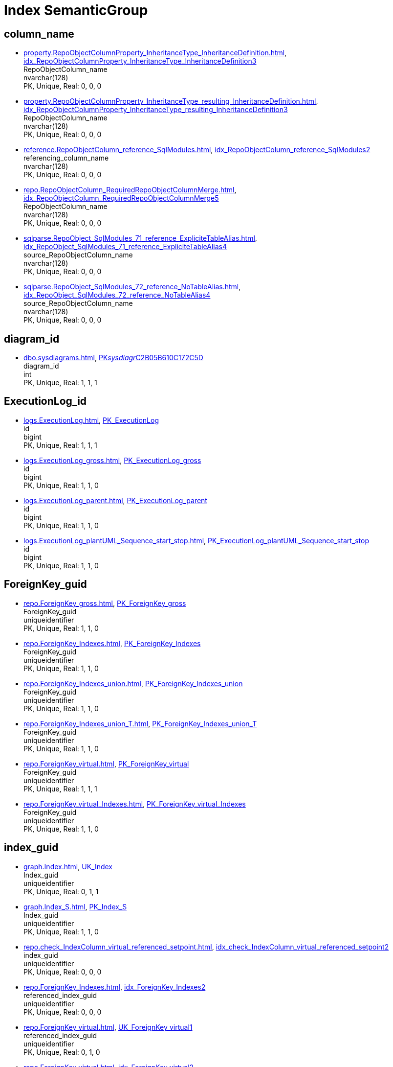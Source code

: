 = Index SemanticGroup

== column_name

** xref:property.RepoObjectColumnProperty_InheritanceType_InheritanceDefinition.adoc[], xref:property.RepoObjectColumnProperty_InheritanceType_InheritanceDefinition.adoc#index-idx_RepoObjectColumnProperty_InheritanceType_InheritanceDefinition__3[idx_RepoObjectColumnProperty_InheritanceType_InheritanceDefinition__3] +
RepoObjectColumn_name +
nvarchar(128) +
PK, Unique, Real: 0, 0, 0
** xref:property.RepoObjectColumnProperty_InheritanceType_resulting_InheritanceDefinition.adoc[], xref:property.RepoObjectColumnProperty_InheritanceType_resulting_InheritanceDefinition.adoc#index-idx_RepoObjectColumnProperty_InheritanceType_resulting_InheritanceDefinition__3[idx_RepoObjectColumnProperty_InheritanceType_resulting_InheritanceDefinition__3] +
RepoObjectColumn_name +
nvarchar(128) +
PK, Unique, Real: 0, 0, 0
** xref:reference.RepoObjectColumn_reference_SqlModules.adoc[], xref:reference.RepoObjectColumn_reference_SqlModules.adoc#index-idx_RepoObjectColumn_reference_SqlModules__2[idx_RepoObjectColumn_reference_SqlModules__2] +
referencing_column_name +
nvarchar(128) +
PK, Unique, Real: 0, 0, 0
** xref:repo.RepoObjectColumn_RequiredRepoObjectColumnMerge.adoc[], xref:repo.RepoObjectColumn_RequiredRepoObjectColumnMerge.adoc#index-idx_RepoObjectColumn_RequiredRepoObjectColumnMerge__5[idx_RepoObjectColumn_RequiredRepoObjectColumnMerge__5] +
RepoObjectColumn_name +
nvarchar(128) +
PK, Unique, Real: 0, 0, 0
** xref:sqlparse.RepoObject_SqlModules_71_reference_ExpliciteTableAlias.adoc[], xref:sqlparse.RepoObject_SqlModules_71_reference_ExpliciteTableAlias.adoc#index-idx_RepoObject_SqlModules_71_reference_ExpliciteTableAlias__4[idx_RepoObject_SqlModules_71_reference_ExpliciteTableAlias__4] +
source_RepoObjectColumn_name +
nvarchar(128) +
PK, Unique, Real: 0, 0, 0
** xref:sqlparse.RepoObject_SqlModules_72_reference_NoTableAlias.adoc[], xref:sqlparse.RepoObject_SqlModules_72_reference_NoTableAlias.adoc#index-idx_RepoObject_SqlModules_72_reference_NoTableAlias__4[idx_RepoObject_SqlModules_72_reference_NoTableAlias__4] +
source_RepoObjectColumn_name +
nvarchar(128) +
PK, Unique, Real: 0, 0, 0

== diagram_id

** xref:dbo.sysdiagrams.adoc[], xref:dbo.sysdiagrams.adoc#index-PK__sysdiagr__C2B05B610C172C5D[PK__sysdiagr__C2B05B610C172C5D] +
diagram_id +
int +
PK, Unique, Real: 1, 1, 1

== ExecutionLog_id

** xref:logs.ExecutionLog.adoc[], xref:logs.ExecutionLog.adoc#index-PK_ExecutionLog[PK_ExecutionLog] +
id +
bigint +
PK, Unique, Real: 1, 1, 1
** xref:logs.ExecutionLog_gross.adoc[], xref:logs.ExecutionLog_gross.adoc#index-PK_ExecutionLog_gross[PK_ExecutionLog_gross] +
id +
bigint +
PK, Unique, Real: 1, 1, 0
** xref:logs.ExecutionLog_parent.adoc[], xref:logs.ExecutionLog_parent.adoc#index-PK_ExecutionLog_parent[PK_ExecutionLog_parent] +
id +
bigint +
PK, Unique, Real: 1, 1, 0
** xref:logs.ExecutionLog_plantUML_Sequence_start_stop.adoc[], xref:logs.ExecutionLog_plantUML_Sequence_start_stop.adoc#index-PK_ExecutionLog_plantUML_Sequence_start_stop[PK_ExecutionLog_plantUML_Sequence_start_stop] +
id +
bigint +
PK, Unique, Real: 1, 1, 0

== ForeignKey_guid

** xref:repo.ForeignKey_gross.adoc[], xref:repo.ForeignKey_gross.adoc#index-PK_ForeignKey_gross[PK_ForeignKey_gross] +
ForeignKey_guid +
uniqueidentifier +
PK, Unique, Real: 1, 1, 0
** xref:repo.ForeignKey_Indexes.adoc[], xref:repo.ForeignKey_Indexes.adoc#index-PK_ForeignKey_Indexes[PK_ForeignKey_Indexes] +
ForeignKey_guid +
uniqueidentifier +
PK, Unique, Real: 1, 1, 0
** xref:repo.ForeignKey_Indexes_union.adoc[], xref:repo.ForeignKey_Indexes_union.adoc#index-PK_ForeignKey_Indexes_union[PK_ForeignKey_Indexes_union] +
ForeignKey_guid +
uniqueidentifier +
PK, Unique, Real: 1, 1, 0
** xref:repo.ForeignKey_Indexes_union_T.adoc[], xref:repo.ForeignKey_Indexes_union_T.adoc#index-PK_ForeignKey_Indexes_union_T[PK_ForeignKey_Indexes_union_T] +
ForeignKey_guid +
uniqueidentifier +
PK, Unique, Real: 1, 1, 0
** xref:repo.ForeignKey_virtual.adoc[], xref:repo.ForeignKey_virtual.adoc#index-PK_ForeignKey_virtual[PK_ForeignKey_virtual] +
ForeignKey_guid +
uniqueidentifier +
PK, Unique, Real: 1, 1, 1
** xref:repo.ForeignKey_virtual_Indexes.adoc[], xref:repo.ForeignKey_virtual_Indexes.adoc#index-PK_ForeignKey_virtual_Indexes[PK_ForeignKey_virtual_Indexes] +
ForeignKey_guid +
uniqueidentifier +
PK, Unique, Real: 1, 1, 0

== index_guid

** xref:graph.Index.adoc[], xref:graph.Index.adoc#index-UK_Index[UK_Index] +
Index_guid +
uniqueidentifier +
PK, Unique, Real: 0, 1, 1
** xref:graph.Index_S.adoc[], xref:graph.Index_S.adoc#index-PK_Index_S[PK_Index_S] +
Index_guid +
uniqueidentifier +
PK, Unique, Real: 1, 1, 0
** xref:repo.check_IndexColumn_virtual_referenced_setpoint.adoc[], xref:repo.check_IndexColumn_virtual_referenced_setpoint.adoc#index-idx_check_IndexColumn_virtual_referenced_setpoint__2[idx_check_IndexColumn_virtual_referenced_setpoint__2] +
index_guid +
uniqueidentifier +
PK, Unique, Real: 0, 0, 0
** xref:repo.ForeignKey_Indexes.adoc[], xref:repo.ForeignKey_Indexes.adoc#index-idx_ForeignKey_Indexes__2[idx_ForeignKey_Indexes__2] +
referenced_index_guid +
uniqueidentifier +
PK, Unique, Real: 0, 0, 0
** xref:repo.ForeignKey_virtual.adoc[], xref:repo.ForeignKey_virtual.adoc#index-UK_ForeignKey_virtual__1[UK_ForeignKey_virtual__1] +
referenced_index_guid +
uniqueidentifier +
PK, Unique, Real: 0, 1, 0
** xref:repo.ForeignKey_virtual.adoc[], xref:repo.ForeignKey_virtual.adoc#index-idx_ForeignKey_virtual__2[idx_ForeignKey_virtual__2] +
referencing_index_guid +
uniqueidentifier +
PK, Unique, Real: 0, 0, 0
** xref:repo.ForeignKey_virtual_Indexes.adoc[], xref:repo.ForeignKey_virtual_Indexes.adoc#index-idx_ForeignKey_virtual_Indexes__2[idx_ForeignKey_virtual_Indexes__2] +
referenced_index_guid +
uniqueidentifier +
PK, Unique, Real: 0, 0, 0
** xref:repo.ForeignKey_virtual_Indexes.adoc[], xref:repo.ForeignKey_virtual_Indexes.adoc#index-idx_ForeignKey_virtual_Indexes__3[idx_ForeignKey_virtual_Indexes__3] +
referencing_index_guid +
uniqueidentifier +
PK, Unique, Real: 0, 0, 0
** xref:repo.Index_ColumList.adoc[], xref:repo.Index_ColumList.adoc#index-PK_Index_ColumList[PK_Index_ColumList] +
index_guid +
uniqueidentifier +
PK, Unique, Real: 1, 1, 0
** xref:repo.Index_gross.adoc[], xref:repo.Index_gross.adoc#index-PK_Index_gross[PK_Index_gross] +
index_guid +
uniqueidentifier +
PK, Unique, Real: 1, 1, 0
** xref:repo.Index_IndexPattern.adoc[], xref:repo.Index_IndexPattern.adoc#index-PK_Index_IndexPattern[PK_Index_IndexPattern] +
index_guid +
uniqueidentifier +
PK, Unique, Real: 1, 1, 0
** xref:repo.Index_referencing_IndexPatternColumnGuid.adoc[], xref:repo.Index_referencing_IndexPatternColumnGuid.adoc#index-idx_Index_referencing_IndexPatternColumnGuid__2[idx_Index_referencing_IndexPatternColumnGuid__2] +
source_index_guid +
uniqueidentifier +
PK, Unique, Real: 0, 0, 0
** xref:repo.Index_Settings.adoc[], xref:repo.Index_Settings.adoc#index-PK_Index_Settings[PK_Index_Settings] +
index_guid +
uniqueidentifier +
PK, Unique, Real: 1, 1, 1
** xref:repo.Index_SqlConstraint_PkUq.adoc[], xref:repo.Index_SqlConstraint_PkUq.adoc#index-PK_Index_SqlConstraint_PkUq[PK_Index_SqlConstraint_PkUq] +
index_guid +
uniqueidentifier +
PK, Unique, Real: 1, 1, 0
** xref:repo.Index_union.adoc[], xref:repo.Index_union.adoc#index-PK_Index_union[PK_Index_union] +
index_guid +
uniqueidentifier +
PK, Unique, Real: 1, 1, 0
** xref:repo.Index_virtual.adoc[], xref:repo.Index_virtual.adoc#index-PK_Index_virtual[PK_Index_virtual] +
index_guid +
uniqueidentifier +
PK, Unique, Real: 1, 1, 1
** xref:repo.Index_virtual_ForUpdate.adoc[], xref:repo.Index_virtual_ForUpdate.adoc#index-PK_Index_virtual_ForUpdate[PK_Index_virtual_ForUpdate] +
index_guid +
uniqueidentifier +
PK, Unique, Real: 1, 1, 0
** xref:repo.Index_virtual_IndexPatternColumnGuid.adoc[], xref:repo.Index_virtual_IndexPatternColumnGuid.adoc#index-PK_Index_virtual_IndexPatternColumnGuid[PK_Index_virtual_IndexPatternColumnGuid] +
index_guid +
uniqueidentifier +
PK, Unique, Real: 1, 1, 0
** xref:repo.Index_virtual_SysObject.adoc[], xref:repo.Index_virtual_SysObject.adoc#index-PK_Index_virtual_SysObject[PK_Index_virtual_SysObject] +
index_guid +
uniqueidentifier +
PK, Unique, Real: 1, 1, 0
** xref:repo.Index_virtual_SysObject.adoc[], xref:repo.Index_virtual_SysObject.adoc#index-idx_Index_virtual_SysObject__4[idx_Index_virtual_SysObject__4] +
pk_index_guid +
uniqueidentifier +
PK, Unique, Real: 0, 0, 0
** xref:repo.IndexColumn_virtual.adoc[], xref:repo.IndexColumn_virtual.adoc#index-idx_IndexColumn_virtual__1[idx_IndexColumn_virtual__1] +
index_guid +
uniqueidentifier +
PK, Unique, Real: 0, 0, 0
** xref:repo.IndexColumn_virtual_gross.adoc[], xref:repo.IndexColumn_virtual_gross.adoc#index-UK_IndexColumn_virtual_gross__3[UK_IndexColumn_virtual_gross__3] +
index_guid +
uniqueidentifier +
PK, Unique, Real: 0, 1, 0
** xref:repo.IndexColumn_virtual_referenced_setpoint.adoc[], xref:repo.IndexColumn_virtual_referenced_setpoint.adoc#index-idx_IndexColumn_virtual_referenced_setpoint__2[idx_IndexColumn_virtual_referenced_setpoint__2] +
index_guid +
uniqueidentifier +
PK, Unique, Real: 0, 0, 0
** xref:repo.RepoObject.adoc[], xref:repo.RepoObject.adoc#index-idx_RepoObject__1[idx_RepoObject__1] +
pk_index_guid +
uniqueidentifier +
PK, Unique, Real: 0, 0, 0
** xref:repo.RepoObject_gross.adoc[], xref:repo.RepoObject_gross.adoc#index-idx_RepoObject_gross__4[idx_RepoObject_gross__4] +
pk_index_guid +
uniqueidentifier +
PK, Unique, Real: 0, 0, 0
** xref:repo.RepoObjectColumn_gross.adoc[], xref:repo.RepoObjectColumn_gross.adoc#index-idx_RepoObjectColumn_gross__4[idx_RepoObjectColumn_gross__4] +
pk_index_guid +
uniqueidentifier +
PK, Unique, Real: 0, 0, 0

== index_guid,index_column_id

** xref:repo.check_IndexColumn_virtual_referenced_setpoint.adoc[], xref:repo.check_IndexColumn_virtual_referenced_setpoint.adoc#index-PK_check_IndexColumn_virtual_referenced_setpoint[PK_check_IndexColumn_virtual_referenced_setpoint] +
index_guid,index_column_id +
uniqueidentifier,int +
PK, Unique, Real: 1, 1, 0
** xref:repo.IndexColumn_ReferencedReferencing_HasFullColumnsInReferencing.adoc[], xref:repo.IndexColumn_ReferencedReferencing_HasFullColumnsInReferencing.adoc#index-idx_IndexColumn_ReferencedReferencing_HasFullColumnsInReferencing__2[idx_IndexColumn_ReferencedReferencing_HasFullColumnsInReferencing__2] +
index_guid,index_column_id +
uniqueidentifier,int +
PK, Unique, Real: 0, 0, 0
** xref:repo.IndexColumn_ReferencedReferencing_HasFullColumnsInReferencing_T.adoc[], xref:repo.IndexColumn_ReferencedReferencing_HasFullColumnsInReferencing_T.adoc#index-idx_IndexColumn_ReferencedReferencing_HasFullColumnsInReferencing_T__2[idx_IndexColumn_ReferencedReferencing_HasFullColumnsInReferencing_T__2] +
index_guid,index_column_id +
uniqueidentifier,int +
PK, Unique, Real: 0, 0, 0
** xref:repo.IndexColumn_union.adoc[], xref:repo.IndexColumn_union.adoc#index-PK_IndexColumn_union[PK_IndexColumn_union] +
index_guid,index_column_id +
uniqueidentifier,int +
PK, Unique, Real: 1, 1, 0
** xref:repo.IndexColumn_virtual.adoc[], xref:repo.IndexColumn_virtual.adoc#index-PK_IndexColumn_unique[PK_IndexColumn_unique] +
index_guid,index_column_id +
uniqueidentifier,int +
PK, Unique, Real: 1, 1, 1
** xref:repo.IndexColumn_virtual_gross.adoc[], xref:repo.IndexColumn_virtual_gross.adoc#index-idx_IndexColumn_virtual_gross__2[idx_IndexColumn_virtual_gross__2] +
index_guid,index_column_id +
uniqueidentifier,int +
PK, Unique, Real: 0, 0, 0
** xref:repo.IndexColumn_virtual_referenced_setpoint.adoc[], xref:repo.IndexColumn_virtual_referenced_setpoint.adoc#index-PK_IndexColumn_virtual_referenced_setpoint[PK_IndexColumn_virtual_referenced_setpoint] +
index_guid,index_column_id +
uniqueidentifier,int +
PK, Unique, Real: 1, 1, 0

== index_guid,index_column_id,RowNumberInReferencing

** xref:repo.IndexColumn_ReferencedReferencing_HasFullColumnsInReferencing.adoc[], xref:repo.IndexColumn_ReferencedReferencing_HasFullColumnsInReferencing.adoc#index-PK_IndexColumn_ReferencedReferencing_HasFullColumnsInReferencing[PK_IndexColumn_ReferencedReferencing_HasFullColumnsInReferencing] +
index_guid,index_column_id,RowNumberInReferencing +
uniqueidentifier,int,bigint +
PK, Unique, Real: 1, 1, 0
** xref:repo.IndexColumn_ReferencedReferencing_HasFullColumnsInReferencing_T.adoc[], xref:repo.IndexColumn_ReferencedReferencing_HasFullColumnsInReferencing_T.adoc#index-PK_IndexColumn_ReferencedReferencing_HasFullColumnsInReferencing_T[PK_IndexColumn_ReferencedReferencing_HasFullColumnsInReferencing_T] +
index_guid,index_column_id,RowNumberInReferencing +
uniqueidentifier,int,bigint +
PK, Unique, Real: 1, 1, 0

== IndexSemanticGroup

** xref:docs.AntoraIndexSemanticgroup.adoc[], xref:docs.AntoraIndexSemanticgroup.adoc#index-PK_AntoraIndexSemanticgroup[PK_AntoraIndexSemanticgroup] +
IndexSemanticGroup +
nvarchar(512) +
PK, Unique, Real: 1, 1, 0

== IndexSemanticGroup,IndexPatternColumnDatatype

** xref:docs.AntoraIndexSemanticgroupPatterndatatype.adoc[], xref:docs.AntoraIndexSemanticgroupPatterndatatype.adoc#index-PK_AntoraIndexSemanticgroupPatterndatatype[PK_AntoraIndexSemanticgroupPatterndatatype] +
IndexSemanticGroup,IndexPatternColumnDatatype +
nvarchar(512),nvarchar(4000) +
PK, Unique, Real: 1, 1, 0

== InheritanceType

** xref:config.InheritanceType.adoc[], xref:config.InheritanceType.adoc#index-PK_InheritanceType[PK_InheritanceType] +
InheritanceType +
int +
PK, Unique, Real: 1, 1, 0

== join_type

** xref:config.join_type.adoc[], xref:config.join_type.adoc#index-PK_join_type[PK_join_type] +
join_type +
varchar(16) +
PK, Unique, Real: 1, 1, 0
** xref:sqlparse.RepoObject_SqlModules_41_from.adoc[], xref:sqlparse.RepoObject_SqlModules_41_from.adoc#index-idx_RepoObject_SqlModules_41_from__1[idx_RepoObject_SqlModules_41_from__1] +
join_type +
varchar(16) +
PK, Unique, Real: 0, 0, 0
** xref:sqlparse.RepoObject_SqlModules_41_from_T.adoc[], xref:sqlparse.RepoObject_SqlModules_41_from_T.adoc#index-idx_RepoObject_SqlModules_41_from_T__1[idx_RepoObject_SqlModules_41_from_T__1] +
join_type +
varchar(16) +
PK, Unique, Real: 0, 0, 0

== object_fullname

** xref:repo.RepoObject_fullname_u_v.adoc[], xref:repo.RepoObject_fullname_u_v.adoc#index-PK_RepoObject_fullname_u_v[PK_RepoObject_fullname_u_v] +
RepoObject_fullname +
nvarchar(261) +
PK, Unique, Real: 1, 1, 0

== object_name

** xref:repo.RepoObject_RequiredRepoObjectMerge.adoc[], xref:repo.RepoObject_RequiredRepoObjectMerge.adoc#index-idx_RepoObject_RequiredRepoObjectMerge__3[idx_RepoObject_RequiredRepoObjectMerge__3] +
SysObject_name +
nvarchar(128) +
PK, Unique, Real: 0, 0, 0

== object_type

** xref:docs.AntoraNavListRepoObject_by_type.adoc[], xref:docs.AntoraNavListRepoObject_by_type.adoc#index-PK_AntoraNavListRepoObject_by_type[PK_AntoraNavListRepoObject_by_type] +
type +
char(2) +
PK, Unique, Real: 1, 1, 0
** xref:config.type.adoc[], xref:config.type.adoc#index-PK_type[PK_type] +
type +
nvarchar(128) +
PK, Unique, Real: 1, 1, 0
** xref:config.type_level1type_level2type.adoc[], xref:config.type_level1type_level2type.adoc#index-PK_type_level1type_level2type[PK_type_level1type_level2type] +
type +
nvarchar(128) +
PK, Unique, Real: 1, 1, 0
** xref:docs.AntoraNavListPage_by_type.adoc[], xref:docs.AntoraNavListPage_by_type.adoc#index-PK_AntoraNavListPage_by_type[PK_AntoraNavListPage_by_type] +
type +
nvarchar(128) +
PK, Unique, Real: 1, 1, 0

== PK_Parameter

** xref:config.Parameter.adoc[], xref:config.Parameter.adoc#index-PK_Parameter[PK_Parameter] +
Parameter_name,sub_Parameter +
varchar(100),nvarchar(128) +
PK, Unique, Real: 1, 1, 1
** xref:config.Parameter_default.adoc[], xref:config.Parameter_default.adoc#index-PK_Parameter_default[PK_Parameter_default] +
Parameter_name,sub_Parameter +
varchar(52),nvarchar(27) +
PK, Unique, Real: 1, 1, 0

== property_name

** xref:property.PropertyName_RepoObject.adoc[], xref:property.PropertyName_RepoObject.adoc#index-PK_PropertyName_RepoObject[PK_PropertyName_RepoObject] +
property_name +
nvarchar(128) +
PK, Unique, Real: 1, 1, 0
** xref:property.PropertyName_RepoObjectColumn.adoc[], xref:property.PropertyName_RepoObjectColumn.adoc#index-PK_PropertyName_RepoObjectColumn[PK_PropertyName_RepoObjectColumn] +
property_name +
nvarchar(128) +
PK, Unique, Real: 1, 1, 0
** xref:property.RepoObjectColumnProperty_InheritanceType_InheritanceDefinition.adoc[], xref:property.RepoObjectColumnProperty_InheritanceType_InheritanceDefinition.adoc#index-idx_RepoObjectColumnProperty_InheritanceType_InheritanceDefinition__1[idx_RepoObjectColumnProperty_InheritanceType_InheritanceDefinition__1] +
property_name +
nvarchar(128) +
PK, Unique, Real: 0, 0, 0
** xref:property.RepoObjectColumnProperty_InheritanceType_resulting_InheritanceDefinition.adoc[], xref:property.RepoObjectColumnProperty_InheritanceType_resulting_InheritanceDefinition.adoc#index-idx_RepoObjectColumnProperty_InheritanceType_resulting_InheritanceDefinition__1[idx_RepoObjectColumnProperty_InheritanceType_resulting_InheritanceDefinition__1] +
property_name +
nvarchar(128) +
PK, Unique, Real: 0, 0, 0
** xref:property.RepoObjectProperty_cross.adoc[], xref:property.RepoObjectProperty_cross.adoc#index-idx_RepoObjectProperty_cross__1[idx_RepoObjectProperty_cross__1] +
property_name +
nvarchar(128) +
PK, Unique, Real: 0, 0, 0
** xref:property.RepoObjectProperty_InheritanceType_InheritanceDefinition.adoc[], xref:property.RepoObjectProperty_InheritanceType_InheritanceDefinition.adoc#index-idx_RepoObjectProperty_InheritanceType_InheritanceDefinition__2[idx_RepoObjectProperty_InheritanceType_InheritanceDefinition__2] +
property_name +
nvarchar(128) +
PK, Unique, Real: 0, 0, 0
** xref:property.RepoObjectProperty_InheritanceType_resulting_InheritanceDefinition.adoc[], xref:property.RepoObjectProperty_InheritanceType_resulting_InheritanceDefinition.adoc#index-idx_RepoObjectProperty_InheritanceType_resulting_InheritanceDefinition__2[idx_RepoObjectProperty_InheritanceType_resulting_InheritanceDefinition__2] +
property_name +
nvarchar(128) +
PK, Unique, Real: 0, 0, 0

== RepoObject_guid

** xref:docs.RepoObject_Adoc.adoc[], xref:docs.RepoObject_Adoc.adoc#index-PK_RepoObject_Adoc[PK_RepoObject_Adoc] +
RepoObject_guid +
uniqueidentifier +
PK, Unique, Real: 1, 1, 0
** xref:docs.RepoObject_Adoc_T.adoc[], xref:docs.RepoObject_Adoc_T.adoc#index-PK_RepoObject_Adoc_T[PK_RepoObject_Adoc_T] +
RepoObject_guid +
uniqueidentifier +
PK, Unique, Real: 1, 1, 0
** xref:docs.RepoObject_ColumnList.adoc[], xref:docs.RepoObject_ColumnList.adoc#index-PK_RepoObject_ColumnList[PK_RepoObject_ColumnList] +
RepoObject_guid +
uniqueidentifier +
PK, Unique, Real: 1, 1, 0
** xref:docs.RepoObject_IndexList.adoc[], xref:docs.RepoObject_IndexList.adoc#index-PK_RepoObject_IndexList[PK_RepoObject_IndexList] +
RepoObject_guid +
uniqueidentifier +
PK, Unique, Real: 1, 1, 0
** xref:docs.RepoObject_IndexList_T.adoc[], xref:docs.RepoObject_IndexList_T.adoc#index-PK_RepoObject_IndexList_T[PK_RepoObject_IndexList_T] +
RepoObject_guid +
uniqueidentifier +
PK, Unique, Real: 1, 1, 0
** xref:docs.RepoObject_OutputFilter.adoc[], xref:docs.RepoObject_OutputFilter.adoc#index-PK_RepoObject_OutputFilter[PK_RepoObject_OutputFilter] +
RepoObject_guid +
uniqueidentifier +
PK, Unique, Real: 1, 1, 0
** xref:docs.RepoObject_ParameterList.adoc[], xref:docs.RepoObject_ParameterList.adoc#index-PK_RepoObject_ParameterList[PK_RepoObject_ParameterList] +
RepoObject_guid +
uniqueidentifier +
PK, Unique, Real: 1, 1, 0
** xref:docs.RepoObject_Plantuml.adoc[], xref:docs.RepoObject_Plantuml.adoc#index-PK_RepoObject_Plantuml[PK_RepoObject_Plantuml] +
RepoObject_guid +
uniqueidentifier +
PK, Unique, Real: 1, 1, 0
** xref:docs.RepoObject_Plantuml_ColRefList.adoc[], xref:docs.RepoObject_Plantuml_ColRefList.adoc#index-PK_RepoObject_Plantuml_ColRefList[PK_RepoObject_Plantuml_ColRefList] +
RepoObject_guid +
uniqueidentifier +
PK, Unique, Real: 1, 1, 0
** xref:docs.RepoObject_Plantuml_Entity.adoc[], xref:docs.RepoObject_Plantuml_Entity.adoc#index-PK_RepoObject_Plantuml_Entity[PK_RepoObject_Plantuml_Entity] +
RepoObject_guid +
uniqueidentifier +
PK, Unique, Real: 1, 1, 0
** xref:docs.RepoObject_Plantuml_Entity_T.adoc[], xref:docs.RepoObject_Plantuml_Entity_T.adoc#index-PK_RepoObject_Plantuml_Entity_T[PK_RepoObject_Plantuml_Entity_T] +
RepoObject_guid +
uniqueidentifier +
PK, Unique, Real: 1, 1, 0
** xref:docs.RepoObject_PlantUml_FkRefList.adoc[], xref:docs.RepoObject_PlantUml_FkRefList.adoc#index-idx_RepoObject_PlantUml_FkRefList__1[idx_RepoObject_PlantUml_FkRefList__1] +
RepoObject_guid +
uniqueidentifier +
PK, Unique, Real: 0, 0, 0
** xref:docs.RepoObject_Plantuml_ObjectRefList.adoc[], xref:docs.RepoObject_Plantuml_ObjectRefList.adoc#index-PK_RepoObject_Plantuml_ObjectRefList[PK_RepoObject_Plantuml_ObjectRefList] +
RepoObject_guid +
uniqueidentifier +
PK, Unique, Real: 1, 1, 0
** xref:docs.RepoObject_Plantuml_ObjectRefList_0_30.adoc[], xref:docs.RepoObject_Plantuml_ObjectRefList_0_30.adoc#index-PK_RepoObject_Plantuml_ObjectRefList_0_30[PK_RepoObject_Plantuml_ObjectRefList_0_30] +
RepoObject_guid +
uniqueidentifier +
PK, Unique, Real: 1, 1, 0
** xref:docs.RepoObject_Plantuml_ObjectRefList_30_0.adoc[], xref:docs.RepoObject_Plantuml_ObjectRefList_30_0.adoc#index-PK_RepoObject_Plantuml_ObjectRefList_30_0[PK_RepoObject_Plantuml_ObjectRefList_30_0] +
RepoObject_guid +
uniqueidentifier +
PK, Unique, Real: 1, 1, 0
** xref:docs.RepoObject_PlantUml_PumlEntityFkList.adoc[], xref:docs.RepoObject_PlantUml_PumlEntityFkList.adoc#index-PK_RepoObject_PlantUml_PumlEntityFkList[PK_RepoObject_PlantUml_PumlEntityFkList] +
RepoObject_guid +
uniqueidentifier +
PK, Unique, Real: 1, 1, 0
** xref:docs.RepoObject_Plantuml_T.adoc[], xref:docs.RepoObject_Plantuml_T.adoc#index-PK_RepoObject_Plantuml_T[PK_RepoObject_Plantuml_T] +
RepoObject_guid +
uniqueidentifier +
PK, Unique, Real: 1, 1, 0
** xref:docs.visjs_nodelist_object_test01.adoc[], xref:docs.visjs_nodelist_object_test01.adoc#index-idx_visjs_nodelist_object_test01__1[idx_visjs_nodelist_object_test01__1] +
RepoObject_guid +
uniqueidentifier +
PK, Unique, Real: 0, 0, 0
** xref:graph.RepoObject.adoc[], xref:graph.RepoObject.adoc#index-UK_RepoObject[UK_RepoObject] +
RepoObject_guid +
uniqueidentifier +
PK, Unique, Real: 0, 1, 1
** xref:graph.RepoObject_S.adoc[], xref:graph.RepoObject_S.adoc#index-PK_RepoObject_S[PK_RepoObject_S] +
RepoObject_guid +
uniqueidentifier +
PK, Unique, Real: 1, 1, 0
** xref:graph.RepoObjectColumn.adoc[], xref:graph.RepoObjectColumn.adoc#index-idx_RepoObjectColumn__2[idx_RepoObjectColumn__2] +
RepoObject_guid +
uniqueidentifier +
PK, Unique, Real: 0, 0, 0
** xref:graph.RepoObjectColumn_S.adoc[], xref:graph.RepoObjectColumn_S.adoc#index-idx_RepoObjectColumn_S__3[idx_RepoObjectColumn_S__3] +
RepoObject_guid +
uniqueidentifier +
PK, Unique, Real: 0, 0, 0
** xref:property.ExtendedProperty_Repo2Sys_level1.adoc[], xref:property.ExtendedProperty_Repo2Sys_level1.adoc#index-idx_ExtendedProperty_Repo2Sys_level1__4[idx_ExtendedProperty_Repo2Sys_level1__4] +
RepoObject_guid +
uniqueidentifier +
PK, Unique, Real: 0, 0, 0
** xref:property.ExtendedProperty_Repo2Sys_level2_RepoObject.adoc[], xref:property.ExtendedProperty_Repo2Sys_level2_RepoObject.adoc#index-idx_ExtendedProperty_Repo2Sys_level2_RepoObject__2[idx_ExtendedProperty_Repo2Sys_level2_RepoObject__2] +
parent_RepoObject_guid +
uniqueidentifier +
PK, Unique, Real: 0, 0, 0
** xref:property.ExtendedProperty_Repo2Sys_level2_RepoObject.adoc[], xref:property.ExtendedProperty_Repo2Sys_level2_RepoObject.adoc#index-idx_ExtendedProperty_Repo2Sys_level2_RepoObject__6[idx_ExtendedProperty_Repo2Sys_level2_RepoObject__6] +
RepoObject_guid +
uniqueidentifier +
PK, Unique, Real: 0, 0, 0
** xref:property.ExtendedProperty_Repo2Sys_level2_RepoObjectColumn.adoc[], xref:property.ExtendedProperty_Repo2Sys_level2_RepoObjectColumn.adoc#index-idx_ExtendedProperty_Repo2Sys_level2_RepoObjectColumn__2[idx_ExtendedProperty_Repo2Sys_level2_RepoObjectColumn__2] +
parent_RepoObject_guid +
uniqueidentifier +
PK, Unique, Real: 0, 0, 0
** xref:property.RepoObjectColumnProperty_ForUpdate.adoc[], xref:property.RepoObjectColumnProperty_ForUpdate.adoc#index-idx_RepoObjectColumnProperty_ForUpdate__5[idx_RepoObjectColumnProperty_ForUpdate__5] +
RepoObject_guid +
uniqueidentifier +
PK, Unique, Real: 0, 0, 0
** xref:property.RepoObjectProperty.adoc[], xref:property.RepoObjectProperty.adoc#index-idx_RepoObjectProperty__1[idx_RepoObjectProperty__1] +
RepoObject_guid +
uniqueidentifier +
PK, Unique, Real: 0, 0, 0
** xref:property.RepoObjectProperty_Collect_source_ROGross.adoc[], xref:property.RepoObjectProperty_Collect_source_ROGross.adoc#index-idx_RepoObjectProperty_Collect_source_ROGross__1[idx_RepoObjectProperty_Collect_source_ROGross__1] +
RepoObject_guid +
uniqueidentifier +
PK, Unique, Real: 0, 0, 0
** xref:property.RepoObjectProperty_Collect_source_sql_modules_definition.adoc[], xref:property.RepoObjectProperty_Collect_source_sql_modules_definition.adoc#index-idx_RepoObjectProperty_Collect_source_sql_modules_definition__1[idx_RepoObjectProperty_Collect_source_sql_modules_definition__1] +
RepoObject_guid +
uniqueidentifier +
PK, Unique, Real: 0, 0, 0
** xref:property.RepoObjectProperty_Collect_source_uspgenerator.adoc[], xref:property.RepoObjectProperty_Collect_source_uspgenerator.adoc#index-idx_RepoObjectProperty_Collect_source_uspgenerator__1[idx_RepoObjectProperty_Collect_source_uspgenerator__1] +
RepoObject_guid +
uniqueidentifier +
PK, Unique, Real: 0, 0, 0
** xref:property.RepoObjectProperty_cross.adoc[], xref:property.RepoObjectProperty_cross.adoc#index-idx_RepoObjectProperty_cross__2[idx_RepoObjectProperty_cross__2] +
RepoObject_guid +
uniqueidentifier +
PK, Unique, Real: 0, 0, 0
** xref:property.RepoObjectProperty_InheritanceType_InheritanceDefinition.adoc[], xref:property.RepoObjectProperty_InheritanceType_InheritanceDefinition.adoc#index-idx_RepoObjectProperty_InheritanceType_InheritanceDefinition__3[idx_RepoObjectProperty_InheritanceType_InheritanceDefinition__3] +
RepoObject_guid +
uniqueidentifier +
PK, Unique, Real: 0, 0, 0
** xref:property.RepoObjectProperty_InheritanceType_resulting_InheritanceDefinition.adoc[], xref:property.RepoObjectProperty_InheritanceType_resulting_InheritanceDefinition.adoc#index-idx_RepoObjectProperty_InheritanceType_resulting_InheritanceDefinition__3[idx_RepoObjectProperty_InheritanceType_resulting_InheritanceDefinition__3] +
RepoObject_guid +
uniqueidentifier +
PK, Unique, Real: 0, 0, 0
** xref:property.RepoObjectProperty_sys_repo.adoc[], xref:property.RepoObjectProperty_sys_repo.adoc#index-idx_RepoObjectProperty_sys_repo__1[idx_RepoObjectProperty_sys_repo__1] +
RepoObject_guid +
uniqueidentifier +
PK, Unique, Real: 0, 0, 0
** xref:reference.RepoObject_QueryPlan.adoc[], xref:reference.RepoObject_QueryPlan.adoc#index-PK_RepoObject_QueryPlan[PK_RepoObject_QueryPlan] +
RepoObject_guid +
uniqueidentifier +
PK, Unique, Real: 1, 1, 1
** xref:reference.RepoObject_reference_persistence.adoc[], xref:reference.RepoObject_reference_persistence.adoc#index-idx_RepoObject_reference_persistence__3[idx_RepoObject_reference_persistence__3] +
referencing_RepoObject_guid +
uniqueidentifier +
PK, Unique, Real: 0, 0, 0
** xref:reference.RepoObjectColumn_reference_BySamePredecessors.adoc[], xref:reference.RepoObjectColumn_reference_BySamePredecessors.adoc#index-idx_RepoObjectColumn_reference_BySamePredecessors__1[idx_RepoObjectColumn_reference_BySamePredecessors__1] +
referenced_RepoObject_guid +
uniqueidentifier +
PK, Unique, Real: 0, 0, 0
** xref:reference.RepoObjectColumn_reference_Persistence.adoc[], xref:reference.RepoObjectColumn_reference_Persistence.adoc#index-idx_RepoObjectColumn_reference_Persistence__2[idx_RepoObjectColumn_reference_Persistence__2] +
referencing_RepoObject_guid +
uniqueidentifier +
PK, Unique, Real: 0, 0, 0
** xref:reference.RepoObjectSource_FirstResultSet.adoc[], xref:reference.RepoObjectSource_FirstResultSet.adoc#index-idx_RepoObjectSource_FirstResultSet__1[idx_RepoObjectSource_FirstResultSet__1] +
RepoObject_guid +
uniqueidentifier +
PK, Unique, Real: 0, 0, 0
** xref:reference.RepoObjectSource_QueryPlan.adoc[], xref:reference.RepoObjectSource_QueryPlan.adoc#index-idx_RepoObjectSource_QueryPlan__1[idx_RepoObjectSource_QueryPlan__1] +
RepoObject_guid +
uniqueidentifier +
PK, Unique, Real: 0, 0, 0
** xref:repo.ForeignKey_IndexPattern.adoc[], xref:repo.ForeignKey_IndexPattern.adoc#index-idx_ForeignKey_IndexPattern__2[idx_ForeignKey_IndexPattern__2] +
ForeignKey_guid +
uniqueidentifier +
PK, Unique, Real: 0, 0, 0
** xref:repo.Index_unique_IndexPatternColumnGuid.adoc[], xref:repo.Index_unique_IndexPatternColumnGuid.adoc#index-PK_Index_unique_IndexPatternColumnGuid[PK_Index_unique_IndexPatternColumnGuid] +
index_guid +
uniqueidentifier +
PK, Unique, Real: 1, 1, 0
** xref:repo.Index_virtual.adoc[], xref:repo.Index_virtual.adoc#index-idx_Index_virtual__1[idx_Index_virtual__1] +
parent_RepoObject_guid +
uniqueidentifier +
PK, Unique, Real: 0, 0, 0
** xref:repo.Index_virtual_ForUpdate.adoc[], xref:repo.Index_virtual_ForUpdate.adoc#index-idx_Index_virtual_ForUpdate__2[idx_Index_virtual_ForUpdate__2] +
parent_RepoObject_guid +
uniqueidentifier +
PK, Unique, Real: 0, 0, 0
** xref:repo.Index_virtual_SysObject.adoc[], xref:repo.Index_virtual_SysObject.adoc#index-idx_Index_virtual_SysObject__2[idx_Index_virtual_SysObject__2] +
parent_RepoObject_guid +
uniqueidentifier +
PK, Unique, Real: 0, 0, 0
** xref:repo.IndexColumn_virtual_gross.adoc[], xref:repo.IndexColumn_virtual_gross.adoc#index-idx_IndexColumn_virtual_gross__1[idx_IndexColumn_virtual_gross__1] +
parent_RepoObject_guid +
uniqueidentifier +
PK, Unique, Real: 0, 0, 0
** xref:repo.RepoObject.adoc[], xref:repo.RepoObject.adoc#index-PK_RepoObject[PK_RepoObject] +
RepoObject_guid +
uniqueidentifier +
PK, Unique, Real: 1, 1, 1
** xref:repo.RepoObject_ColumnList.adoc[], xref:repo.RepoObject_ColumnList.adoc#index-PK_RepoObject_ColumnList[PK_RepoObject_ColumnList] +
RepoObject_guid +
uniqueidentifier +
PK, Unique, Real: 1, 1, 0
** xref:repo.RepoObject_gross.adoc[], xref:repo.RepoObject_gross.adoc#index-PK_RepoObject_gross[PK_RepoObject_gross] +
RepoObject_guid +
uniqueidentifier +
PK, Unique, Real: 1, 1, 0
** xref:repo.RepoObject_persistence.adoc[], xref:repo.RepoObject_persistence.adoc#index-PK_RepoObject_persistence[PK_RepoObject_persistence] +
target_RepoObject_guid +
uniqueidentifier +
PK, Unique, Real: 1, 1, 1
** xref:repo.RepoObject_persistence_column.adoc[], xref:repo.RepoObject_persistence_column.adoc#index-UK_RepoObject_persistence_column__1[UK_RepoObject_persistence_column__1] +
target_RepoObject_guid +
uniqueidentifier +
PK, Unique, Real: 0, 1, 0
** xref:repo.RepoObject_persistence_ForUpdate.adoc[], xref:repo.RepoObject_persistence_ForUpdate.adoc#index-PK_RepoObject_persistence_ForUpdate[PK_RepoObject_persistence_ForUpdate] +
target_RepoObject_guid +
uniqueidentifier +
PK, Unique, Real: 1, 1, 0
** xref:repo.RepoObject_persistence_ObjectNames.adoc[], xref:repo.RepoObject_persistence_ObjectNames.adoc#index-PK_RepoObject_persistence_ObjectNames[PK_RepoObject_persistence_ObjectNames] +
target_RepoObject_guid +
uniqueidentifier +
PK, Unique, Real: 1, 1, 0
** xref:repo.RepoObject_RequiredRepoObjectMerge.adoc[], xref:repo.RepoObject_RequiredRepoObjectMerge.adoc#index-UK_RepoObject_RequiredRepoObjectMerge__1[UK_RepoObject_RequiredRepoObjectMerge__1] +
RepoObject_guid +
uniqueidentifier +
PK, Unique, Real: 0, 1, 0
** xref:repo.RepoObject_SqlCreateTable.adoc[], xref:repo.RepoObject_SqlCreateTable.adoc#index-PK_RepoObject_SqlCreateTable[PK_RepoObject_SqlCreateTable] +
RepoObject_guid +
uniqueidentifier +
PK, Unique, Real: 1, 1, 0
** xref:repo.RepoObjectColumn.adoc[], xref:repo.RepoObjectColumn.adoc#index-idx_RepoObjectColumn__1[idx_RepoObjectColumn__1] +
RepoObject_guid +
uniqueidentifier +
PK, Unique, Real: 0, 0, 0
** xref:repo.RepoObjectColumn_gross.adoc[], xref:repo.RepoObjectColumn_gross.adoc#index-idx_RepoObjectColumn_gross__8[idx_RepoObjectColumn_gross__8] +
RepoObject_guid +
uniqueidentifier +
PK, Unique, Real: 0, 0, 0
** xref:repo.RepoObjectColumn_MissingSource_TypeV.adoc[], xref:repo.RepoObjectColumn_MissingSource_TypeV.adoc#index-idx_RepoObjectColumn_MissingSource_TypeV__4[idx_RepoObjectColumn_MissingSource_TypeV__4] +
RepoObject_guid +
uniqueidentifier +
PK, Unique, Real: 0, 0, 0
** xref:repo.RepoObjectColumn_RequiredRepoObjectColumnMerge.adoc[], xref:repo.RepoObjectColumn_RequiredRepoObjectColumnMerge.adoc#index-idx_RepoObjectColumn_RequiredRepoObjectColumnMerge__3[idx_RepoObjectColumn_RequiredRepoObjectColumnMerge__3] +
RepoObject_guid +
uniqueidentifier +
PK, Unique, Real: 0, 0, 0
** xref:repo.SysColumn_RepoObjectColumn_via_guid.adoc[], xref:repo.SysColumn_RepoObjectColumn_via_guid.adoc#index-idx_SysColumn_RepoObjectColumn_via_guid__4[idx_SysColumn_RepoObjectColumn_via_guid__4] +
RepoObject_guid +
uniqueidentifier +
PK, Unique, Real: 0, 0, 0
** xref:repo.SysColumn_RepoObjectColumn_via_name.adoc[], xref:repo.SysColumn_RepoObjectColumn_via_name.adoc#index-idx_SysColumn_RepoObjectColumn_via_name__4[idx_SysColumn_RepoObjectColumn_via_name__4] +
RepoObject_guid +
uniqueidentifier +
PK, Unique, Real: 0, 0, 0
** xref:repo.SysObject_RepoObject_via_guid.adoc[], xref:repo.SysObject_RepoObject_via_guid.adoc#index-idx_SysObject_RepoObject_via_guid__1[idx_SysObject_RepoObject_via_guid__1] +
RepoObject_guid +
uniqueidentifier +
PK, Unique, Real: 0, 0, 0
** xref:repo.SysObject_RepoObject_via_name.adoc[], xref:repo.SysObject_RepoObject_via_name.adoc#index-idx_SysObject_RepoObject_via_name__1[idx_SysObject_RepoObject_via_name__1] +
RepoObject_guid +
uniqueidentifier +
PK, Unique, Real: 0, 0, 0
** xref:repo_sys.ForeignKey.adoc[], xref:repo_sys.ForeignKey.adoc#index-idx_ForeignKey__1[idx_ForeignKey__1] +
ForeignKey_guid +
uniqueidentifier +
PK, Unique, Real: 0, 0, 0
** xref:repo_sys.ForeignKeyColumn.adoc[], xref:repo_sys.ForeignKeyColumn.adoc#index-idx_ForeignKeyColumn__1[idx_ForeignKeyColumn__1] +
ForeignKey_guid +
uniqueidentifier +
PK, Unique, Real: 0, 0, 0
** xref:repo_sys.Index_unique.adoc[], xref:repo_sys.Index_unique.adoc#index-idx_Index_unique__1[idx_Index_unique__1] +
index_guid +
uniqueidentifier +
PK, Unique, Real: 0, 0, 0
** xref:repo_sys.IndexColumn_unique.adoc[], xref:repo_sys.IndexColumn_unique.adoc#index-idx_IndexColumn_unique__2[idx_IndexColumn_unique__2] +
parent_RepoObject_guid +
uniqueidentifier +
PK, Unique, Real: 0, 0, 0
** xref:repo_sys.IndexColumn_unique.adoc[], xref:repo_sys.IndexColumn_unique.adoc#index-idx_IndexColumn_unique__3[idx_IndexColumn_unique__3] +
index_guid +
uniqueidentifier +
PK, Unique, Real: 0, 0, 0
** xref:repo_sys.RepoObjectReferenced.adoc[], xref:repo_sys.RepoObjectReferenced.adoc#index-idx_RepoObjectReferenced__1[idx_RepoObjectReferenced__1] +
RepoObject_guid +
uniqueidentifier +
PK, Unique, Real: 0, 0, 0
** xref:repo_sys.RepoObjectReferencing.adoc[], xref:repo_sys.RepoObjectReferencing.adoc#index-idx_RepoObjectReferencing__1[idx_RepoObjectReferencing__1] +
RepoObject_guid +
uniqueidentifier +
PK, Unique, Real: 0, 0, 0
** xref:sqlparse.RepoObject_SqlModules.adoc[], xref:sqlparse.RepoObject_SqlModules.adoc#index-PK_RepoObject_SqlModules[PK_RepoObject_SqlModules] +
RepoObject_guid +
uniqueidentifier +
PK, Unique, Real: 1, 1, 1
** xref:sqlparse.RepoObject_SqlModules_10_statement.adoc[], xref:sqlparse.RepoObject_SqlModules_10_statement.adoc#index-PK_RepoObject_SqlModules_10_statement[PK_RepoObject_SqlModules_10_statement] +
RepoObject_guid +
uniqueidentifier +
PK, Unique, Real: 1, 1, 0
** xref:sqlparse.RepoObject_SqlModules_20_statement_children.adoc[], xref:sqlparse.RepoObject_SqlModules_20_statement_children.adoc#index-idx_RepoObject_SqlModules_20_statement_children__2[idx_RepoObject_SqlModules_20_statement_children__2] +
RepoObject_guid +
uniqueidentifier +
PK, Unique, Real: 0, 0, 0
** xref:sqlparse.RepoObject_SqlModules_21_statement_children_helper.adoc[], xref:sqlparse.RepoObject_SqlModules_21_statement_children_helper.adoc#index-idx_RepoObject_SqlModules_21_statement_children_helper__2[idx_RepoObject_SqlModules_21_statement_children_helper__2] +
RepoObject_guid +
uniqueidentifier +
PK, Unique, Real: 0, 0, 0
** xref:sqlparse.RepoObject_SqlModules_22_identifier_alias_AS.adoc[], xref:sqlparse.RepoObject_SqlModules_22_identifier_alias_AS.adoc#index-idx_RepoObject_SqlModules_22_identifier_alias_AS__3[idx_RepoObject_SqlModules_22_identifier_alias_AS__3] +
RepoObject_guid +
uniqueidentifier +
PK, Unique, Real: 0, 0, 0
** xref:sqlparse.RepoObject_SqlModules_23_normalized_wo_nolock.adoc[], xref:sqlparse.RepoObject_SqlModules_23_normalized_wo_nolock.adoc#index-idx_RepoObject_SqlModules_23_normalized_wo_nolock__2[idx_RepoObject_SqlModules_23_normalized_wo_nolock__2] +
RepoObject_guid +
uniqueidentifier +
PK, Unique, Real: 0, 0, 0
** xref:sqlparse.RepoObject_SqlModules_24_IdentifierList_children.adoc[], xref:sqlparse.RepoObject_SqlModules_24_IdentifierList_children.adoc#index-idx_RepoObject_SqlModules_24_IdentifierList_children__3[idx_RepoObject_SqlModules_24_IdentifierList_children__3] +
RepoObject_guid +
uniqueidentifier +
PK, Unique, Real: 0, 0, 0
** xref:sqlparse.RepoObject_SqlModules_25_IdentifierList_children_IdentifierSplit.adoc[], xref:sqlparse.RepoObject_SqlModules_25_IdentifierList_children_IdentifierSplit.adoc#index-idx_RepoObject_SqlModules_25_IdentifierList_children_IdentifierSplit__3[idx_RepoObject_SqlModules_25_IdentifierList_children_IdentifierSplit__3] +
RepoObject_guid +
uniqueidentifier +
PK, Unique, Real: 0, 0, 0
** xref:sqlparse.RepoObject_SqlModules_26_IdentifierList_children_IdentifierSplit_QuoteName.adoc[], xref:sqlparse.RepoObject_SqlModules_26_IdentifierList_children_IdentifierSplit_QuoteName.adoc#index-idx_RepoObject_SqlModules_26_IdentifierList_children_IdentifierSplit_QuoteName__3[idx_RepoObject_SqlModules_26_IdentifierList_children_IdentifierSplit_QuoteName__3] +
RepoObject_guid +
uniqueidentifier +
PK, Unique, Real: 0, 0, 0
** xref:sqlparse.RepoObject_SqlModules_29_1_object_is_union.adoc[], xref:sqlparse.RepoObject_SqlModules_29_1_object_is_union.adoc#index-PK_RepoObject_SqlModules_29_1_object_is_union[PK_RepoObject_SqlModules_29_1_object_is_union] +
RepoObject_guid +
uniqueidentifier +
PK, Unique, Real: 1, 1, 0
** xref:sqlparse.RepoObject_SqlModules_29_2_object_is_GroupBy.adoc[], xref:sqlparse.RepoObject_SqlModules_29_2_object_is_GroupBy.adoc#index-PK_RepoObject_SqlModules_29_2_object_is_GroupBy[PK_RepoObject_SqlModules_29_2_object_is_GroupBy] +
RepoObject_guid +
uniqueidentifier +
PK, Unique, Real: 1, 1, 0
** xref:sqlparse.RepoObject_SqlModules_31_object.adoc[], xref:sqlparse.RepoObject_SqlModules_31_object.adoc#index-PK_RepoObject_SqlModules_31_object[PK_RepoObject_SqlModules_31_object] +
RepoObject_guid +
uniqueidentifier +
PK, Unique, Real: 1, 1, 0
** xref:sqlparse.RepoObject_SqlModules_32_ObjectClass.adoc[], xref:sqlparse.RepoObject_SqlModules_32_ObjectClass.adoc#index-idx_RepoObject_SqlModules_32_ObjectClass__1[idx_RepoObject_SqlModules_32_ObjectClass__1] +
RepoObject_guid +
uniqueidentifier +
PK, Unique, Real: 0, 0, 0
** xref:sqlparse.RepoObject_SqlModules_33_ObjectNormalized.adoc[], xref:sqlparse.RepoObject_SqlModules_33_ObjectNormalized.adoc#index-idx_RepoObject_SqlModules_33_ObjectNormalized__1[idx_RepoObject_SqlModules_33_ObjectNormalized__1] +
RepoObject_guid +
uniqueidentifier +
PK, Unique, Real: 0, 0, 0
** xref:sqlparse.RepoObject_SqlModules_39_object.adoc[], xref:sqlparse.RepoObject_SqlModules_39_object.adoc#index-PK_RepoObject_SqlModules_39_object[PK_RepoObject_SqlModules_39_object] +
RepoObject_guid +
uniqueidentifier +
PK, Unique, Real: 1, 1, 0
** xref:sqlparse.RepoObject_SqlModules_41_from.adoc[], xref:sqlparse.RepoObject_SqlModules_41_from.adoc#index-idx_RepoObject_SqlModules_41_from__3[idx_RepoObject_SqlModules_41_from__3] +
RepoObject_guid +
uniqueidentifier +
PK, Unique, Real: 0, 0, 0
** xref:sqlparse.RepoObject_SqlModules_41_from_T.adoc[], xref:sqlparse.RepoObject_SqlModules_41_from_T.adoc#index-idx_RepoObject_SqlModules_41_from_T__3[idx_RepoObject_SqlModules_41_from_T__3] +
RepoObject_guid +
uniqueidentifier +
PK, Unique, Real: 0, 0, 0
** xref:sqlparse.RepoObject_SqlModules_42_from_Identifier.adoc[], xref:sqlparse.RepoObject_SqlModules_42_from_Identifier.adoc#index-idx_RepoObject_SqlModules_42_from_Identifier__2[idx_RepoObject_SqlModules_42_from_Identifier__2] +
RepoObject_guid +
uniqueidentifier +
PK, Unique, Real: 0, 0, 0
** xref:sqlparse.RepoObject_SqlModules_43_from_Identifier.adoc[], xref:sqlparse.RepoObject_SqlModules_43_from_Identifier.adoc#index-idx_RepoObject_SqlModules_43_from_Identifier__2[idx_RepoObject_SqlModules_43_from_Identifier__2] +
RepoObject_guid +
uniqueidentifier +
PK, Unique, Real: 0, 0, 0
** xref:sqlparse.RepoObject_SqlModules_44_from_Identifier_QuoteName.adoc[], xref:sqlparse.RepoObject_SqlModules_44_from_Identifier_QuoteName.adoc#index-idx_RepoObject_SqlModules_44_from_Identifier_QuoteName__2[idx_RepoObject_SqlModules_44_from_Identifier_QuoteName__2] +
RepoObject_guid +
uniqueidentifier +
PK, Unique, Real: 0, 0, 0
** xref:sqlparse.RepoObject_SqlModules_51_Identitfier.adoc[], xref:sqlparse.RepoObject_SqlModules_51_Identitfier.adoc#index-idx_RepoObject_SqlModules_51_Identitfier__2[idx_RepoObject_SqlModules_51_Identitfier__2] +
RepoObject_guid +
uniqueidentifier +
PK, Unique, Real: 0, 0, 0
** xref:sqlparse.RepoObject_SqlModules_52_Identitfier_QuoteName.adoc[], xref:sqlparse.RepoObject_SqlModules_52_Identitfier_QuoteName.adoc#index-idx_RepoObject_SqlModules_52_Identitfier_QuoteName__2[idx_RepoObject_SqlModules_52_Identitfier_QuoteName__2] +
RepoObject_guid +
uniqueidentifier +
PK, Unique, Real: 0, 0, 0
** xref:sqlparse.RepoObject_SqlModules_71_reference_ExpliciteTableAlias.adoc[], xref:sqlparse.RepoObject_SqlModules_71_reference_ExpliciteTableAlias.adoc#index-idx_RepoObject_SqlModules_71_reference_ExpliciteTableAlias__1[idx_RepoObject_SqlModules_71_reference_ExpliciteTableAlias__1] +
source_RepoObject_guid +
uniqueidentifier +
PK, Unique, Real: 0, 0, 0
** xref:sqlparse.RepoObject_SqlModules_72_reference_NoTableAlias.adoc[], xref:sqlparse.RepoObject_SqlModules_72_reference_NoTableAlias.adoc#index-idx_RepoObject_SqlModules_72_reference_NoTableAlias__1[idx_RepoObject_SqlModules_72_reference_NoTableAlias__1] +
source_RepoObject_guid +
uniqueidentifier +
PK, Unique, Real: 0, 0, 0
** xref:sqlparse.RepoObject_SqlModules_Identitfier.adoc[], xref:sqlparse.RepoObject_SqlModules_Identitfier.adoc#index-idx_RepoObject_SqlModules_Identitfier__2[idx_RepoObject_SqlModules_Identitfier__2] +
RepoObject_guid +
uniqueidentifier +
PK, Unique, Real: 0, 0, 0
** xref:sqlparse.RepoObject_SqlModules_Repo_Sys.adoc[], xref:sqlparse.RepoObject_SqlModules_Repo_Sys.adoc#index-idx_RepoObject_SqlModules_Repo_Sys__1[idx_RepoObject_SqlModules_Repo_Sys__1] +
RepoObject_guid +
uniqueidentifier +
PK, Unique, Real: 0, 0, 0
** xref:uspgenerator.GeneratorUsp_SqlUsp.adoc[], xref:uspgenerator.GeneratorUsp_SqlUsp.adoc#index-idx_GeneratorUsp_SqlUsp__2[idx_GeneratorUsp_SqlUsp__2] +
RepoObject_guid +
uniqueidentifier +
PK, Unique, Real: 0, 0, 0
** xref:workflow.ProcedureDependency.adoc[], xref:workflow.ProcedureDependency.adoc#index-idx_ProcedureDependency__1[idx_ProcedureDependency__1] +
referenced_Procedure_RepoObject_guid +
uniqueidentifier +
PK, Unique, Real: 0, 0, 0
** xref:workflow.ProcedureDependency.adoc[], xref:workflow.ProcedureDependency.adoc#index-idx_ProcedureDependency__2[idx_ProcedureDependency__2] +
referencing_Procedure_RepoObject_guid +
uniqueidentifier +
PK, Unique, Real: 0, 0, 0
** xref:workflow.ProcedureDependency_gross.adoc[], xref:workflow.ProcedureDependency_gross.adoc#index-idx_ProcedureDependency_gross__3[idx_ProcedureDependency_gross__3] +
referenced_Procedure_RepoObject_guid +
uniqueidentifier +
PK, Unique, Real: 0, 0, 0
** xref:workflow.ProcedureDependency_gross.adoc[], xref:workflow.ProcedureDependency_gross.adoc#index-idx_ProcedureDependency_gross__4[idx_ProcedureDependency_gross__4] +
referencing_Procedure_RepoObject_guid +
uniqueidentifier +
PK, Unique, Real: 0, 0, 0
** xref:workflow.WorkflowStep.adoc[], xref:workflow.WorkflowStep.adoc#index-idx_WorkflowStep__2[idx_WorkflowStep__2] +
Procedure_RepoObject_guid +
uniqueidentifier +
PK, Unique, Real: 0, 0, 0

== RepoObject_guid,class

** xref:sqlparse.RepoObject_SqlModules_32_ObjectClass.adoc[], xref:sqlparse.RepoObject_SqlModules_32_ObjectClass.adoc#index-PK_RepoObject_SqlModules_32_ObjectClass[PK_RepoObject_SqlModules_32_ObjectClass] +
RepoObject_guid,class +
uniqueidentifier,nvarchar(500) +
PK, Unique, Real: 1, 1, 0

== RepoObject_guid,column_name

** xref:graph.RepoObjectColumn.adoc[], xref:graph.RepoObjectColumn.adoc#index-idx_RepoObjectColumn__1[idx_RepoObjectColumn__1] +
RepoObject_guid,RepoObjectColumn_name +
uniqueidentifier,nvarchar(128) +
PK, Unique, Real: 0, 0, 0
** xref:graph.RepoObjectColumn_S.adoc[], xref:graph.RepoObjectColumn_S.adoc#index-idx_RepoObjectColumn_S__2[idx_RepoObjectColumn_S__2] +
RepoObject_guid,RepoObjectColumn_name +
uniqueidentifier,nvarchar(128) +
PK, Unique, Real: 0, 0, 0
** xref:property.RepoObjectColumnProperty_ForUpdate.adoc[], xref:property.RepoObjectColumnProperty_ForUpdate.adoc#index-idx_RepoObjectColumnProperty_ForUpdate__4[idx_RepoObjectColumnProperty_ForUpdate__4] +
RepoObject_guid,RepoObjectColumn_name +
uniqueidentifier,nvarchar(128) +
PK, Unique, Real: 0, 0, 0
** xref:repo.RepoObjectColumn.adoc[], xref:repo.RepoObjectColumn.adoc#index-UK_RepoObjectColumn__RepoNames[UK_RepoObjectColumn__RepoNames] +
RepoObject_guid,RepoObjectColumn_name +
uniqueidentifier,nvarchar(128) +
PK, Unique, Real: 0, 1, 1
** xref:repo.RepoObjectColumn_gross.adoc[], xref:repo.RepoObjectColumn_gross.adoc#index-idx_RepoObjectColumn_gross__7[idx_RepoObjectColumn_gross__7] +
RepoObject_guid,RepoObjectColumn_name +
uniqueidentifier,nvarchar(128) +
PK, Unique, Real: 0, 0, 0
** xref:repo.RepoObjectColumn_MissingSource_TypeV.adoc[], xref:repo.RepoObjectColumn_MissingSource_TypeV.adoc#index-idx_RepoObjectColumn_MissingSource_TypeV__3[idx_RepoObjectColumn_MissingSource_TypeV__3] +
RepoObject_guid,RepoObjectColumn_name +
uniqueidentifier,nvarchar(128) +
PK, Unique, Real: 0, 0, 0
** xref:repo.RepoObjectColumn_RequiredRepoObjectColumnMerge.adoc[], xref:repo.RepoObjectColumn_RequiredRepoObjectColumnMerge.adoc#index-idx_RepoObjectColumn_RequiredRepoObjectColumnMerge__4[idx_RepoObjectColumn_RequiredRepoObjectColumnMerge__4] +
RepoObject_guid,RepoObjectColumn_name +
uniqueidentifier,nvarchar(128) +
PK, Unique, Real: 0, 0, 0
** xref:repo.SysColumn_RepoObjectColumn_via_guid.adoc[], xref:repo.SysColumn_RepoObjectColumn_via_guid.adoc#index-idx_SysColumn_RepoObjectColumn_via_guid__3[idx_SysColumn_RepoObjectColumn_via_guid__3] +
RepoObject_guid,RepoObjectColumn_name +
uniqueidentifier,nvarchar(128) +
PK, Unique, Real: 0, 0, 0
** xref:repo.SysColumn_RepoObjectColumn_via_name.adoc[], xref:repo.SysColumn_RepoObjectColumn_via_name.adoc#index-idx_SysColumn_RepoObjectColumn_via_name__3[idx_SysColumn_RepoObjectColumn_via_name__3] +
RepoObject_guid,RepoObjectColumn_name +
uniqueidentifier,nvarchar(128) +
PK, Unique, Real: 0, 0, 0
** xref:repo.RepoObjectColumn_HistValidColums_setpoint.adoc[], xref:repo.RepoObjectColumn_HistValidColums_setpoint.adoc#index-PK_RepoObjectColumn_HistValidColums_setpoint[PK_RepoObjectColumn_HistValidColums_setpoint] +
RepoObject_guid,RepoObjectColumn_name +
uniqueidentifier,sysname +
PK, Unique, Real: 1, 1, 0

== RepoObject_guid,column_ordinal

** xref:reference.RepoObjectSource_FirstResultSet.adoc[], xref:reference.RepoObjectSource_FirstResultSet.adoc#index-PK_RepoObjectSource_FirstResultSet[PK_RepoObjectSource_FirstResultSet] +
RepoObject_guid,column_ordinal +
uniqueidentifier,int +
PK, Unique, Real: 1, 1, 1

== RepoObject_guid,json_key

** xref:sqlparse.RepoObject_SqlModules_20_statement_children.adoc[], xref:sqlparse.RepoObject_SqlModules_20_statement_children.adoc#index-PK_RepoObject_SqlModules_20_statement_children[PK_RepoObject_SqlModules_20_statement_children] +
RepoObject_guid,json_key +
uniqueidentifier,nvarchar(4000) +
PK, Unique, Real: 1, 1, 0
** xref:sqlparse.RepoObject_SqlModules_21_statement_children_helper.adoc[], xref:sqlparse.RepoObject_SqlModules_21_statement_children_helper.adoc#index-PK_RepoObject_SqlModules_21_statement_children_helper[PK_RepoObject_SqlModules_21_statement_children_helper] +
RepoObject_guid,json_key +
uniqueidentifier,nvarchar(4000) +
PK, Unique, Real: 1, 1, 0
** xref:sqlparse.RepoObject_SqlModules_22_identifier_alias_AS.adoc[], xref:sqlparse.RepoObject_SqlModules_22_identifier_alias_AS.adoc#index-idx_RepoObject_SqlModules_22_identifier_alias_AS__2[idx_RepoObject_SqlModules_22_identifier_alias_AS__2] +
RepoObject_guid,json_key +
uniqueidentifier,nvarchar(4000) +
PK, Unique, Real: 0, 0, 0
** xref:sqlparse.RepoObject_SqlModules_23_normalized_wo_nolock.adoc[], xref:sqlparse.RepoObject_SqlModules_23_normalized_wo_nolock.adoc#index-PK_RepoObject_SqlModules_23_normalized_wo_nolock[PK_RepoObject_SqlModules_23_normalized_wo_nolock] +
RepoObject_guid,json_key +
uniqueidentifier,nvarchar(4000) +
PK, Unique, Real: 1, 1, 0
** xref:sqlparse.RepoObject_SqlModules_24_IdentifierList_children.adoc[], xref:sqlparse.RepoObject_SqlModules_24_IdentifierList_children.adoc#index-idx_RepoObject_SqlModules_24_IdentifierList_children__2[idx_RepoObject_SqlModules_24_IdentifierList_children__2] +
RepoObject_guid,json_key +
uniqueidentifier,nvarchar(4000) +
PK, Unique, Real: 0, 0, 0
** xref:sqlparse.RepoObject_SqlModules_25_IdentifierList_children_IdentifierSplit.adoc[], xref:sqlparse.RepoObject_SqlModules_25_IdentifierList_children_IdentifierSplit.adoc#index-idx_RepoObject_SqlModules_25_IdentifierList_children_IdentifierSplit__2[idx_RepoObject_SqlModules_25_IdentifierList_children_IdentifierSplit__2] +
RepoObject_guid,json_key +
uniqueidentifier,nvarchar(4000) +
PK, Unique, Real: 0, 0, 0
** xref:sqlparse.RepoObject_SqlModules_26_IdentifierList_children_IdentifierSplit_QuoteName.adoc[], xref:sqlparse.RepoObject_SqlModules_26_IdentifierList_children_IdentifierSplit_QuoteName.adoc#index-idx_RepoObject_SqlModules_26_IdentifierList_children_IdentifierSplit_QuoteName__2[idx_RepoObject_SqlModules_26_IdentifierList_children_IdentifierSplit_QuoteName__2] +
RepoObject_guid,json_key +
uniqueidentifier,nvarchar(4000) +
PK, Unique, Real: 0, 0, 0
** xref:sqlparse.RepoObject_SqlModules_41_from.adoc[], xref:sqlparse.RepoObject_SqlModules_41_from.adoc#index-PK_RepoObject_SqlModules_41_from[PK_RepoObject_SqlModules_41_from] +
RepoObject_guid,json_key +
uniqueidentifier,nvarchar(4000) +
PK, Unique, Real: 1, 1, 0
** xref:sqlparse.RepoObject_SqlModules_41_from_T.adoc[], xref:sqlparse.RepoObject_SqlModules_41_from_T.adoc#index-PK_RepoObject_SqlModules_41_from_T[PK_RepoObject_SqlModules_41_from_T] +
RepoObject_guid,json_key +
uniqueidentifier,nvarchar(4000) +
PK, Unique, Real: 1, 1, 0
** xref:sqlparse.RepoObject_SqlModules_42_from_Identifier.adoc[], xref:sqlparse.RepoObject_SqlModules_42_from_Identifier.adoc#index-idx_RepoObject_SqlModules_42_from_Identifier__1[idx_RepoObject_SqlModules_42_from_Identifier__1] +
RepoObject_guid,json_key +
uniqueidentifier,nvarchar(4000) +
PK, Unique, Real: 0, 0, 0
** xref:sqlparse.RepoObject_SqlModules_43_from_Identifier.adoc[], xref:sqlparse.RepoObject_SqlModules_43_from_Identifier.adoc#index-idx_RepoObject_SqlModules_43_from_Identifier__1[idx_RepoObject_SqlModules_43_from_Identifier__1] +
RepoObject_guid,json_key +
uniqueidentifier,nvarchar(4000) +
PK, Unique, Real: 0, 0, 0
** xref:sqlparse.RepoObject_SqlModules_44_from_Identifier_QuoteName.adoc[], xref:sqlparse.RepoObject_SqlModules_44_from_Identifier_QuoteName.adoc#index-idx_RepoObject_SqlModules_44_from_Identifier_QuoteName__1[idx_RepoObject_SqlModules_44_from_Identifier_QuoteName__1] +
RepoObject_guid,json_key +
uniqueidentifier,nvarchar(4000) +
PK, Unique, Real: 0, 0, 0
** xref:sqlparse.RepoObject_SqlModules_51_Identitfier.adoc[], xref:sqlparse.RepoObject_SqlModules_51_Identitfier.adoc#index-idx_RepoObject_SqlModules_51_Identitfier__1[idx_RepoObject_SqlModules_51_Identitfier__1] +
RepoObject_guid,json_key +
uniqueidentifier,nvarchar(4000) +
PK, Unique, Real: 0, 0, 0
** xref:sqlparse.RepoObject_SqlModules_52_Identitfier_QuoteName.adoc[], xref:sqlparse.RepoObject_SqlModules_52_Identitfier_QuoteName.adoc#index-idx_RepoObject_SqlModules_52_Identitfier_QuoteName__1[idx_RepoObject_SqlModules_52_Identitfier_QuoteName__1] +
RepoObject_guid,json_key +
uniqueidentifier,nvarchar(4000) +
PK, Unique, Real: 0, 0, 0
** xref:sqlparse.RepoObject_SqlModules_Identitfier.adoc[], xref:sqlparse.RepoObject_SqlModules_Identitfier.adoc#index-idx_RepoObject_SqlModules_Identitfier__1[idx_RepoObject_SqlModules_Identitfier__1] +
RepoObject_guid,json_key +
uniqueidentifier,nvarchar(4000) +
PK, Unique, Real: 0, 0, 0

== RepoObject_guid,json_key,RowNumber

** xref:sqlparse.RepoObject_SqlModules_22_identifier_alias_AS.adoc[], xref:sqlparse.RepoObject_SqlModules_22_identifier_alias_AS.adoc#index-PK_RepoObject_SqlModules_22_identifier_alias_AS[PK_RepoObject_SqlModules_22_identifier_alias_AS] +
RepoObject_guid,json_key,RowNumber +
uniqueidentifier,nvarchar(4000),bigint +
PK, Unique, Real: 1, 1, 0

== RepoObject_guid,json_key,T2_json_key

** xref:sqlparse.RepoObject_SqlModules_24_IdentifierList_children.adoc[], xref:sqlparse.RepoObject_SqlModules_24_IdentifierList_children.adoc#index-PK_RepoObject_SqlModules_24_IdentifierList_children[PK_RepoObject_SqlModules_24_IdentifierList_children] +
RepoObject_guid,json_key,T2_json_key +
uniqueidentifier,nvarchar(4000),nvarchar(4000) +
PK, Unique, Real: 1, 1, 0
** xref:sqlparse.RepoObject_SqlModules_25_IdentifierList_children_IdentifierSplit.adoc[], xref:sqlparse.RepoObject_SqlModules_25_IdentifierList_children_IdentifierSplit.adoc#index-PK_RepoObject_SqlModules_25_IdentifierList_children_IdentifierSplit[PK_RepoObject_SqlModules_25_IdentifierList_children_IdentifierSplit] +
RepoObject_guid,json_key,T2_json_key +
uniqueidentifier,nvarchar(4000),nvarchar(4000) +
PK, Unique, Real: 1, 1, 0
** xref:sqlparse.RepoObject_SqlModules_26_IdentifierList_children_IdentifierSplit_QuoteName.adoc[], xref:sqlparse.RepoObject_SqlModules_26_IdentifierList_children_IdentifierSplit_QuoteName.adoc#index-PK_RepoObject_SqlModules_26_IdentifierList_children_IdentifierSplit_QuoteName[PK_RepoObject_SqlModules_26_IdentifierList_children_IdentifierSplit_QuoteName] +
RepoObject_guid,json_key,T2_json_key +
uniqueidentifier,nvarchar(4000),nvarchar(4000) +
PK, Unique, Real: 1, 1, 0

== RepoObject_guid,normalized

** xref:sqlparse.RepoObject_SqlModules_33_ObjectNormalized.adoc[], xref:sqlparse.RepoObject_SqlModules_33_ObjectNormalized.adoc#index-PK_RepoObject_SqlModules_33_ObjectNormalized[PK_RepoObject_SqlModules_33_ObjectNormalized] +
RepoObject_guid,normalized +
uniqueidentifier,nvarchar(max) +
PK, Unique, Real: 1, 1, 0

== RepoObject_guid,property_name

** xref:property.ExtendedProperty_Repo2Sys_level1.adoc[], xref:property.ExtendedProperty_Repo2Sys_level1.adoc#index-idx_ExtendedProperty_Repo2Sys_level1__3[idx_ExtendedProperty_Repo2Sys_level1__3] +
RepoObject_guid,property_name +
uniqueidentifier,nvarchar(128) +
PK, Unique, Real: 0, 0, 0
** xref:property.ExtendedProperty_Repo2Sys_level2_RepoObject.adoc[], xref:property.ExtendedProperty_Repo2Sys_level2_RepoObject.adoc#index-idx_ExtendedProperty_Repo2Sys_level2_RepoObject__5[idx_ExtendedProperty_Repo2Sys_level2_RepoObject__5] +
RepoObject_guid,property_name +
uniqueidentifier,nvarchar(128) +
PK, Unique, Real: 0, 0, 0
** xref:property.RepoObjectProperty.adoc[], xref:property.RepoObjectProperty.adoc#index-UK_RepoObjectProperty[UK_RepoObjectProperty] +
RepoObject_guid,property_name +
uniqueidentifier,nvarchar(128) +
PK, Unique, Real: 0, 1, 1
** xref:property.RepoObjectProperty_Collect_source_sql_modules_definition.adoc[], xref:property.RepoObjectProperty_Collect_source_sql_modules_definition.adoc#index-PK_RepoObjectProperty_Collect_source_sql_modules_definition[PK_RepoObjectProperty_Collect_source_sql_modules_definition] +
RepoObject_guid,property_name +
uniqueidentifier,nvarchar(128) +
PK, Unique, Real: 1, 1, 0
** xref:property.RepoObjectProperty_cross.adoc[], xref:property.RepoObjectProperty_cross.adoc#index-PK_RepoObjectProperty_cross[PK_RepoObjectProperty_cross] +
RepoObject_guid,property_name +
uniqueidentifier,nvarchar(128) +
PK, Unique, Real: 1, 1, 0
** xref:property.RepoObjectProperty_InheritanceType_InheritanceDefinition.adoc[], xref:property.RepoObjectProperty_InheritanceType_InheritanceDefinition.adoc#index-PK_RepoObjectProperty_InheritanceType_InheritanceDefinition[PK_RepoObjectProperty_InheritanceType_InheritanceDefinition] +
RepoObject_guid,property_name +
uniqueidentifier,nvarchar(128) +
PK, Unique, Real: 1, 1, 0
** xref:property.RepoObjectProperty_InheritanceType_resulting_InheritanceDefinition.adoc[], xref:property.RepoObjectProperty_InheritanceType_resulting_InheritanceDefinition.adoc#index-PK_RepoObjectProperty_InheritanceType_resulting_InheritanceDefinition[PK_RepoObjectProperty_InheritanceType_resulting_InheritanceDefinition] +
RepoObject_guid,property_name +
uniqueidentifier,nvarchar(128) +
PK, Unique, Real: 1, 1, 0
** xref:property.RepoObjectProperty_sys_repo.adoc[], xref:property.RepoObjectProperty_sys_repo.adoc#index-PK_RepoObjectProperty_sys_repo[PK_RepoObjectProperty_sys_repo] +
RepoObject_guid,property_name +
uniqueidentifier,sysname +
PK, Unique, Real: 1, 1, 0
** xref:property.RepoObjectProperty_Collect_source_uspgenerator.adoc[], xref:property.RepoObjectProperty_Collect_source_uspgenerator.adoc#index-PK_RepoObjectProperty_Collect_source_uspgenerator[PK_RepoObjectProperty_Collect_source_uspgenerator] +
RepoObject_guid,property_name +
uniqueidentifier,varchar(14) +
PK, Unique, Real: 1, 1, 0
** xref:property.RepoObjectProperty_Collect_source_ROGross.adoc[], xref:property.RepoObjectProperty_Collect_source_ROGross.adoc#index-PK_RepoObjectProperty_Collect_source_ROGross[PK_RepoObjectProperty_Collect_source_ROGross] +
RepoObject_guid,property_name +
uniqueidentifier,varchar(39) +
PK, Unique, Real: 1, 1, 0

== RepoObjectColumn_guid

** xref:graph.RepoObjectColumn.adoc[], xref:graph.RepoObjectColumn.adoc#index-UK_RepoObjectColumn[UK_RepoObjectColumn] +
RepoObjectColumn_guid +
uniqueidentifier +
PK, Unique, Real: 0, 1, 1
** xref:graph.RepoObjectColumn_S.adoc[], xref:graph.RepoObjectColumn_S.adoc#index-PK_RepoObjectColumn_S[PK_RepoObjectColumn_S] +
RepoObjectColumn_guid +
uniqueidentifier +
PK, Unique, Real: 1, 1, 0
** xref:property.ExtendedProperty_Repo2Sys_level2_RepoObjectColumn.adoc[], xref:property.ExtendedProperty_Repo2Sys_level2_RepoObjectColumn.adoc#index-idx_ExtendedProperty_Repo2Sys_level2_RepoObjectColumn__6[idx_ExtendedProperty_Repo2Sys_level2_RepoObjectColumn__6] +
RepoObjectColumn_guid +
uniqueidentifier +
PK, Unique, Real: 0, 0, 0
** xref:property.RepoObjectColumnProperty.adoc[], xref:property.RepoObjectColumnProperty.adoc#index-idx_RepoObjectColumnProperty__1[idx_RepoObjectColumnProperty__1] +
RepoObjectColumn_guid +
uniqueidentifier +
PK, Unique, Real: 0, 0, 0
** xref:property.RepoObjectColumnProperty_ForUpdate.adoc[], xref:property.RepoObjectColumnProperty_ForUpdate.adoc#index-idx_RepoObjectColumnProperty_ForUpdate__3[idx_RepoObjectColumnProperty_ForUpdate__3] +
RepoObjectColumn_guid +
uniqueidentifier +
PK, Unique, Real: 0, 0, 0
** xref:property.RepoObjectColumnProperty_InheritanceType_InheritanceDefinition.adoc[], xref:property.RepoObjectColumnProperty_InheritanceType_InheritanceDefinition.adoc#index-idx_RepoObjectColumnProperty_InheritanceType_InheritanceDefinition__2[idx_RepoObjectColumnProperty_InheritanceType_InheritanceDefinition__2] +
RepoObjectColumn_guid +
uniqueidentifier +
PK, Unique, Real: 0, 0, 0
** xref:property.RepoObjectColumnProperty_InheritanceType_resulting_InheritanceDefinition.adoc[], xref:property.RepoObjectColumnProperty_InheritanceType_resulting_InheritanceDefinition.adoc#index-idx_RepoObjectColumnProperty_InheritanceType_resulting_InheritanceDefinition__2[idx_RepoObjectColumnProperty_InheritanceType_resulting_InheritanceDefinition__2] +
RepoObjectColumn_guid +
uniqueidentifier +
PK, Unique, Real: 0, 0, 0
** xref:property.RepoObjectColumnProperty_sys_repo.adoc[], xref:property.RepoObjectColumnProperty_sys_repo.adoc#index-idx_RepoObjectColumnProperty_sys_repo__1[idx_RepoObjectColumnProperty_sys_repo__1] +
RepoObjectColumn_guid +
uniqueidentifier +
PK, Unique, Real: 0, 0, 0
** xref:reference.RepoObjectColumn_reference_Persistence.adoc[], xref:reference.RepoObjectColumn_reference_Persistence.adoc#index-idx_RepoObjectColumn_reference_Persistence__3[idx_RepoObjectColumn_reference_Persistence__3] +
referencing_RepoObjectColumn_guid +
uniqueidentifier +
PK, Unique, Real: 0, 0, 0
** xref:repo.IndexColumn_virtual.adoc[], xref:repo.IndexColumn_virtual.adoc#index-idx_IndexColumn_virtual__2[idx_IndexColumn_virtual__2] +
RepoObjectColumn_guid +
uniqueidentifier +
PK, Unique, Real: 0, 0, 0
** xref:repo.IndexColumn_virtual_gross.adoc[], xref:repo.IndexColumn_virtual_gross.adoc#index-idx_IndexColumn_virtual_gross__4[idx_IndexColumn_virtual_gross__4] +
RepoObjectColumn_guid +
uniqueidentifier +
PK, Unique, Real: 0, 0, 0
** xref:repo.RepoObjectColumn.adoc[], xref:repo.RepoObjectColumn.adoc#index-PK_RepoObjectColumn[PK_RepoObjectColumn] +
RepoObjectColumn_guid +
uniqueidentifier +
PK, Unique, Real: 1, 1, 1
** xref:repo.RepoObjectColumn_gross.adoc[], xref:repo.RepoObjectColumn_gross.adoc#index-PK_RepoObjectColumn_gross[PK_RepoObjectColumn_gross] +
RepoObjectColumn_guid +
uniqueidentifier +
PK, Unique, Real: 1, 1, 0
** xref:repo.RepoObjectColumn_MissingSource_TypeV.adoc[], xref:repo.RepoObjectColumn_MissingSource_TypeV.adoc#index-PK_RepoObjectColumn_MissingSource_TypeV[PK_RepoObjectColumn_MissingSource_TypeV] +
RepoObjectColumn_guid +
uniqueidentifier +
PK, Unique, Real: 1, 1, 0
** xref:repo.RepoObjectColumn_RequiredRepoObjectColumnMerge.adoc[], xref:repo.RepoObjectColumn_RequiredRepoObjectColumnMerge.adoc#index-idx_RepoObjectColumn_RequiredRepoObjectColumnMerge__1[idx_RepoObjectColumn_RequiredRepoObjectColumnMerge__1] +
RepoObjectColumn_guid +
uniqueidentifier +
PK, Unique, Real: 0, 0, 0
** xref:repo.SysColumn_RepoObjectColumn_via_guid.adoc[], xref:repo.SysColumn_RepoObjectColumn_via_guid.adoc#index-idx_SysColumn_RepoObjectColumn_via_guid__1[idx_SysColumn_RepoObjectColumn_via_guid__1] +
RepoObjectColumn_guid +
uniqueidentifier +
PK, Unique, Real: 0, 0, 0
** xref:repo.SysColumn_RepoObjectColumn_via_name.adoc[], xref:repo.SysColumn_RepoObjectColumn_via_name.adoc#index-idx_SysColumn_RepoObjectColumn_via_name__1[idx_SysColumn_RepoObjectColumn_via_name__1] +
RepoObjectColumn_guid +
uniqueidentifier +
PK, Unique, Real: 0, 0, 0
** xref:repo_sys.IndexColumn_unique.adoc[], xref:repo_sys.IndexColumn_unique.adoc#index-idx_IndexColumn_unique__1[idx_IndexColumn_unique__1] +
RepoObjectColumn_guid +
uniqueidentifier +
PK, Unique, Real: 0, 0, 0
** xref:sqlparse.RepoObject_SqlModules_71_reference_ExpliciteTableAlias.adoc[], xref:sqlparse.RepoObject_SqlModules_71_reference_ExpliciteTableAlias.adoc#index-idx_RepoObject_SqlModules_71_reference_ExpliciteTableAlias__2[idx_RepoObject_SqlModules_71_reference_ExpliciteTableAlias__2] +
source_RepoObjectColumn_guid +
uniqueidentifier +
PK, Unique, Real: 0, 0, 0
** xref:sqlparse.RepoObject_SqlModules_71_reference_ExpliciteTableAlias.adoc[], xref:sqlparse.RepoObject_SqlModules_71_reference_ExpliciteTableAlias.adoc#index-idx_RepoObject_SqlModules_71_reference_ExpliciteTableAlias__3[idx_RepoObject_SqlModules_71_reference_ExpliciteTableAlias__3] +
RepoObjectColumn_guid +
uniqueidentifier +
PK, Unique, Real: 0, 0, 0
** xref:sqlparse.RepoObject_SqlModules_72_reference_NoTableAlias.adoc[], xref:sqlparse.RepoObject_SqlModules_72_reference_NoTableAlias.adoc#index-idx_RepoObject_SqlModules_72_reference_NoTableAlias__2[idx_RepoObject_SqlModules_72_reference_NoTableAlias__2] +
source_RepoObjectColumn_guid +
uniqueidentifier +
PK, Unique, Real: 0, 0, 0
** xref:sqlparse.RepoObject_SqlModules_72_reference_NoTableAlias.adoc[], xref:sqlparse.RepoObject_SqlModules_72_reference_NoTableAlias.adoc#index-idx_RepoObject_SqlModules_72_reference_NoTableAlias__3[idx_RepoObject_SqlModules_72_reference_NoTableAlias__3] +
RepoObjectColumn_guid +
uniqueidentifier +
PK, Unique, Real: 0, 0, 0

== RepoObjectColumn_guid,column_name

** xref:reference.RepoObjectColumn_reference_Persistence.adoc[], xref:reference.RepoObjectColumn_reference_Persistence.adoc#index-idx_RepoObjectColumn_reference_Persistence__4[idx_RepoObjectColumn_reference_Persistence__4] +
referenced_RepoObjectColumn_guid,referencing_column_name +
uniqueidentifier,nvarchar(128) +
PK, Unique, Real: 0, 0, 0
** xref:repo.RepoObjectColumn.adoc[], xref:repo.RepoObjectColumn.adoc#index-UK_RepoObjectColumn__SysNames[UK_RepoObjectColumn__SysNames] +
RepoObjectColumn_guid,SysObjectColumn_name +
uniqueidentifier,nvarchar(128) +
PK, Unique, Real: 0, 1, 1
** xref:repo.RepoObjectColumn_gross.adoc[], xref:repo.RepoObjectColumn_gross.adoc#index-idx_RepoObjectColumn_gross__6[idx_RepoObjectColumn_gross__6] +
RepoObjectColumn_guid,SysObjectColumn_name +
uniqueidentifier,nvarchar(128) +
PK, Unique, Real: 0, 0, 0
** xref:repo.RepoObjectColumn_MissingSource_TypeV.adoc[], xref:repo.RepoObjectColumn_MissingSource_TypeV.adoc#index-idx_RepoObjectColumn_MissingSource_TypeV__2[idx_RepoObjectColumn_MissingSource_TypeV__2] +
RepoObjectColumn_guid,SysObjectColumn_name +
uniqueidentifier,nvarchar(128) +
PK, Unique, Real: 0, 0, 0
** xref:repo.RepoObjectColumn_RequiredRepoObjectColumnMerge.adoc[], xref:repo.RepoObjectColumn_RequiredRepoObjectColumnMerge.adoc#index-idx_RepoObjectColumn_RequiredRepoObjectColumnMerge__2[idx_RepoObjectColumn_RequiredRepoObjectColumnMerge__2] +
RepoObjectColumn_guid,SysObjectColumn_name +
uniqueidentifier,nvarchar(128) +
PK, Unique, Real: 0, 0, 0
** xref:repo.SysColumn_RepoObjectColumn_via_guid.adoc[], xref:repo.SysColumn_RepoObjectColumn_via_guid.adoc#index-idx_SysColumn_RepoObjectColumn_via_guid__2[idx_SysColumn_RepoObjectColumn_via_guid__2] +
RepoObjectColumn_guid,SysObjectColumn_name +
uniqueidentifier,nvarchar(128) +
PK, Unique, Real: 0, 0, 0
** xref:repo.SysColumn_RepoObjectColumn_via_name.adoc[], xref:repo.SysColumn_RepoObjectColumn_via_name.adoc#index-idx_SysColumn_RepoObjectColumn_via_name__2[idx_SysColumn_RepoObjectColumn_via_name__2] +
RepoObjectColumn_guid,SysObjectColumn_name +
uniqueidentifier,nvarchar(128) +
PK, Unique, Real: 0, 0, 0

== RepoObjectColumn_guid,property_name

** xref:property.ExtendedProperty_Repo2Sys_level2_RepoObjectColumn.adoc[], xref:property.ExtendedProperty_Repo2Sys_level2_RepoObjectColumn.adoc#index-idx_ExtendedProperty_Repo2Sys_level2_RepoObjectColumn__5[idx_ExtendedProperty_Repo2Sys_level2_RepoObjectColumn__5] +
RepoObjectColumn_guid,property_name +
uniqueidentifier,nvarchar(128) +
PK, Unique, Real: 0, 0, 0
** xref:property.RepoObjectColumnProperty.adoc[], xref:property.RepoObjectColumnProperty.adoc#index-UK_RepoObjectColumnProperty[UK_RepoObjectColumnProperty] +
RepoObjectColumn_guid,property_name +
uniqueidentifier,nvarchar(128) +
PK, Unique, Real: 0, 1, 1
** xref:property.RepoObjectColumnProperty_ForUpdate.adoc[], xref:property.RepoObjectColumnProperty_ForUpdate.adoc#index-idx_RepoObjectColumnProperty_ForUpdate__2[idx_RepoObjectColumnProperty_ForUpdate__2] +
RepoObjectColumn_guid,property_name +
uniqueidentifier,nvarchar(128) +
PK, Unique, Real: 0, 0, 0
** xref:property.RepoObjectColumnProperty_InheritanceType_InheritanceDefinition.adoc[], xref:property.RepoObjectColumnProperty_InheritanceType_InheritanceDefinition.adoc#index-PK_RepoObjectColumnProperty_InheritanceType_InheritanceDefinition[PK_RepoObjectColumnProperty_InheritanceType_InheritanceDefinition] +
RepoObjectColumn_guid,property_name +
uniqueidentifier,nvarchar(128) +
PK, Unique, Real: 1, 1, 0
** xref:property.RepoObjectColumnProperty_InheritanceType_resulting_InheritanceDefinition.adoc[], xref:property.RepoObjectColumnProperty_InheritanceType_resulting_InheritanceDefinition.adoc#index-PK_RepoObjectColumnProperty_InheritanceType_resulting_InheritanceDefinition[PK_RepoObjectColumnProperty_InheritanceType_resulting_InheritanceDefinition] +
RepoObjectColumn_guid,property_name +
uniqueidentifier,nvarchar(128) +
PK, Unique, Real: 1, 1, 0
** xref:property.RepoObjectColumnProperty_sys_repo.adoc[], xref:property.RepoObjectColumnProperty_sys_repo.adoc#index-PK_RepoObjectColumnProperty_sys_repo[PK_RepoObjectColumnProperty_sys_repo] +
RepoObjectColumn_guid,property_name +
uniqueidentifier,sysname +
PK, Unique, Real: 1, 1, 0

== RepoObjectColumnProperty_id

** xref:property.RepoObjectColumnProperty.adoc[], xref:property.RepoObjectColumnProperty.adoc#index-PK_RepoObjectColumnProperty[PK_RepoObjectColumnProperty] +
RepoObjectColumnProperty_id +
int +
PK, Unique, Real: 1, 1, 1
** xref:property.RepoObjectColumnProperty_ForUpdate.adoc[], xref:property.RepoObjectColumnProperty_ForUpdate.adoc#index-PK_RepoObjectColumnProperty_ForUpdate[PK_RepoObjectColumnProperty_ForUpdate] +
RepoObjectColumnProperty_id +
int +
PK, Unique, Real: 1, 1, 0

== RepoObjectProperty_id

** xref:property.RepoObjectProperty.adoc[], xref:property.RepoObjectProperty.adoc#index-PK_RepoObjectProperty[PK_RepoObjectProperty] +
RepoObjectProperty_id +
int +
PK, Unique, Real: 1, 1, 1

== schema_name

** xref:docs.AntoraNavListPage_by_schema.adoc[], xref:docs.AntoraNavListPage_by_schema.adoc#index-PK_AntoraNavListPage_by_schema[PK_AntoraNavListPage_by_schema] +
RepoObject_schema_name +
nvarchar(128) +
PK, Unique, Real: 1, 1, 0
** xref:docs.AntoraNavListRepoObject_by_schema.adoc[], xref:docs.AntoraNavListRepoObject_by_schema.adoc#index-PK_AntoraNavListRepoObject_by_schema[PK_AntoraNavListRepoObject_by_schema] +
RepoObject_schema_name +
nvarchar(128) +
PK, Unique, Real: 1, 1, 0
** xref:docs.AntoraNavListRepoObject_by_schema_type.adoc[], xref:docs.AntoraNavListRepoObject_by_schema_type.adoc#index-UK_AntoraNavListRepoObject_by_schema_type__2[UK_AntoraNavListRepoObject_by_schema_type__2] +
RepoObject_schema_name +
nvarchar(128) +
PK, Unique, Real: 0, 1, 0
** xref:docs.RepoObject_OutputFilter.adoc[], xref:docs.RepoObject_OutputFilter.adoc#index-UK_RepoObject_OutputFilter__2[UK_RepoObject_OutputFilter__2] +
RepoObject_schema_name +
nvarchar(128) +
PK, Unique, Real: 0, 1, 0

== schema_name,object_name

** xref:property.ExtendedProperty_Repo2Sys_level1.adoc[], xref:property.ExtendedProperty_Repo2Sys_level1.adoc#index-idx_ExtendedProperty_Repo2Sys_level1__2[idx_ExtendedProperty_Repo2Sys_level1__2] +
level0name,level1name +
nvarchar(128),nvarchar(128) +
PK, Unique, Real: 0, 0, 0
** xref:property.ExtendedProperty_Repo2Sys_level2_RepoObject.adoc[], xref:property.ExtendedProperty_Repo2Sys_level2_RepoObject.adoc#index-idx_ExtendedProperty_Repo2Sys_level2_RepoObject__3[idx_ExtendedProperty_Repo2Sys_level2_RepoObject__3] +
level0name,level1name +
nvarchar(128),nvarchar(128) +
PK, Unique, Real: 0, 0, 0
** xref:property.ExtendedProperty_Repo2Sys_level2_RepoObjectColumn.adoc[], xref:property.ExtendedProperty_Repo2Sys_level2_RepoObjectColumn.adoc#index-idx_ExtendedProperty_Repo2Sys_level2_RepoObjectColumn__3[idx_ExtendedProperty_Repo2Sys_level2_RepoObjectColumn__3] +
level0name,level1name +
nvarchar(128),nvarchar(128) +
PK, Unique, Real: 0, 0, 0
** xref:reference.RepoObject_reference_persistence.adoc[], xref:reference.RepoObject_reference_persistence.adoc#index-idx_RepoObject_reference_persistence__2[idx_RepoObject_reference_persistence__2] +
referenced_schema_name,referencing_entity_name +
nvarchar(128),nvarchar(128) +
PK, Unique, Real: 0, 0, 0
** xref:reference.RepoObjectColumn_reference_Persistence.adoc[], xref:reference.RepoObjectColumn_reference_Persistence.adoc#index-idx_RepoObjectColumn_reference_Persistence__1[idx_RepoObjectColumn_reference_Persistence__1] +
referenced_schema_name,referenced_entity_name +
nvarchar(128),nvarchar(128) +
PK, Unique, Real: 0, 0, 0
** xref:reference.RepoObjectColumn_reference_SqlModules.adoc[], xref:reference.RepoObjectColumn_reference_SqlModules.adoc#index-idx_RepoObjectColumn_reference_SqlModules__1[idx_RepoObjectColumn_reference_SqlModules__1] +
referencing_schema_name,referenced_entity_name +
nvarchar(128),nvarchar(128) +
PK, Unique, Real: 0, 0, 0
** xref:repo.ForeignKey_Indexes.adoc[], xref:repo.ForeignKey_Indexes.adoc#index-idx_ForeignKey_Indexes__3[idx_ForeignKey_Indexes__3] +
referenced_SysObject_schema_name,referencing_SysObject_name +
nvarchar(128),nvarchar(128) +
PK, Unique, Real: 0, 0, 0
** xref:repo.ForeignKey_virtual_Indexes.adoc[], xref:repo.ForeignKey_virtual_Indexes.adoc#index-idx_ForeignKey_virtual_Indexes__4[idx_ForeignKey_virtual_Indexes__4] +
referenced_SysObject_schema_name,referencing_SysObject_name +
nvarchar(128),nvarchar(128) +
PK, Unique, Real: 0, 0, 0
** xref:repo.Index_gross.adoc[], xref:repo.Index_gross.adoc#index-idx_Index_gross__2[idx_Index_gross__2] +
SysObject_schema_name,SysObject_name +
nvarchar(128),nvarchar(128) +
PK, Unique, Real: 0, 0, 0
** xref:repo.Index_virtual_SysObject.adoc[], xref:repo.Index_virtual_SysObject.adoc#index-idx_Index_virtual_SysObject__3[idx_Index_virtual_SysObject__3] +
SysObject_schema_name,SysObject_name +
nvarchar(128),nvarchar(128) +
PK, Unique, Real: 0, 0, 0
** xref:repo.RepoObject.adoc[], xref:repo.RepoObject.adoc#index-UK_RepoObject__SysNames[UK_RepoObject__SysNames] +
SysObject_schema_name,SysObject_name +
nvarchar(128),nvarchar(128) +
PK, Unique, Real: 0, 1, 1
** xref:repo.RepoObject.adoc[], xref:repo.RepoObject.adoc#index-UK_RepoObject__RepoNames[UK_RepoObject__RepoNames] +
RepoObject_schema_name,RepoObject_name +
nvarchar(128),nvarchar(128) +
PK, Unique, Real: 0, 1, 1
** xref:repo.RepoObject_gross.adoc[], xref:repo.RepoObject_gross.adoc#index-idx_RepoObject_gross__2[idx_RepoObject_gross__2] +
SysObject_schema_name,SysObject_name +
nvarchar(128),nvarchar(128) +
PK, Unique, Real: 0, 0, 0
** xref:repo.RepoObject_gross.adoc[], xref:repo.RepoObject_gross.adoc#index-idx_RepoObject_gross__3[idx_RepoObject_gross__3] +
RepoObject_schema_name,RepoObject_name +
nvarchar(128),nvarchar(128) +
PK, Unique, Real: 0, 0, 0
** xref:repo.RepoObject_RequiredRepoObjectMerge.adoc[], xref:repo.RepoObject_RequiredRepoObjectMerge.adoc#index-idx_RepoObject_RequiredRepoObjectMerge__2[idx_RepoObject_RequiredRepoObjectMerge__2] +
SysObject_schema_name,SysObject_name +
nvarchar(128),nvarchar(128) +
PK, Unique, Real: 0, 0, 0
** xref:repo.RepoObject_RequiredRepoObjectMerge.adoc[], xref:repo.RepoObject_RequiredRepoObjectMerge.adoc#index-idx_RepoObject_RequiredRepoObjectMerge__4[idx_RepoObject_RequiredRepoObjectMerge__4] +
RepoObject_schema_name,RepoObject_name +
nvarchar(128),nvarchar(128) +
PK, Unique, Real: 0, 0, 0
** xref:repo.RepoObjectColumn_gross.adoc[], xref:repo.RepoObjectColumn_gross.adoc#index-idx_RepoObjectColumn_gross__2[idx_RepoObjectColumn_gross__2] +
SysObject_schema_name,SysObject_name +
nvarchar(128),nvarchar(128) +
PK, Unique, Real: 0, 0, 0
** xref:repo.RepoObjectColumn_gross.adoc[], xref:repo.RepoObjectColumn_gross.adoc#index-idx_RepoObjectColumn_gross__3[idx_RepoObjectColumn_gross__3] +
RepoObject_schema_name,RepoObject_name +
nvarchar(128),nvarchar(128) +
PK, Unique, Real: 0, 0, 0
** xref:repo.SysObject_RepoObject_via_guid.adoc[], xref:repo.SysObject_RepoObject_via_guid.adoc#index-idx_SysObject_RepoObject_via_guid__3[idx_SysObject_RepoObject_via_guid__3] +
RepoObject_schema_name,RepoObject_name +
nvarchar(128),nvarchar(128) +
PK, Unique, Real: 0, 0, 0
** xref:repo.SysObject_RepoObject_via_name.adoc[], xref:repo.SysObject_RepoObject_via_name.adoc#index-idx_SysObject_RepoObject_via_name__3[idx_SysObject_RepoObject_via_name__3] +
RepoObject_schema_name,RepoObject_name +
nvarchar(128),nvarchar(128) +
PK, Unique, Real: 0, 0, 0
** xref:repo_sys.Index_unique.adoc[], xref:repo_sys.Index_unique.adoc#index-idx_Index_unique__2[idx_Index_unique__2] +
parent_schema_name,parent_SysObject_name +
nvarchar(128),nvarchar(128) +
PK, Unique, Real: 0, 0, 0
** xref:repo.SysObject_RepoObject_via_guid.adoc[], xref:repo.SysObject_RepoObject_via_guid.adoc#index-idx_SysObject_RepoObject_via_guid__2[idx_SysObject_RepoObject_via_guid__2] +
SysObject_schema_name,SysObject_name +
sysname,sysname +
PK, Unique, Real: 0, 0, 0
** xref:repo.SysObject_RepoObject_via_name.adoc[], xref:repo.SysObject_RepoObject_via_name.adoc#index-idx_SysObject_RepoObject_via_name__2[idx_SysObject_RepoObject_via_name__2] +
SysObject_schema_name,SysObject_name +
sysname,sysname +
PK, Unique, Real: 0, 0, 0

== schema_name,object_type

** xref:docs.AntoraNavListRepoObject_by_schema_type.adoc[], xref:docs.AntoraNavListRepoObject_by_schema_type.adoc#index-PK_AntoraNavListRepoObject_by_schema_type[PK_AntoraNavListRepoObject_by_schema_type] +
RepoObject_schema_name,type +
nvarchar(128),char(2) +
PK, Unique, Real: 1, 1, 0

== UK_GeneratorUspParameter_name

** xref:uspgenerator.GeneratorUspParameter.adoc[], xref:uspgenerator.GeneratorUspParameter.adoc#index-UK_GeneratorUspParameter_name[UK_GeneratorUspParameter_name] +
usp_id,Name +
int,nvarchar(128) +
PK, Unique, Real: 0, 1, 1

== UK_GeneratorUspParameter_Number

** xref:uspgenerator.GeneratorUspParameter.adoc[], xref:uspgenerator.GeneratorUspParameter.adoc#index-UK_GeneratorUspParameter_Number[UK_GeneratorUspParameter_Number] +
usp_id,Number +
int,int +
PK, Unique, Real: 0, 1, 1

== UK_GeneratorUspStep_Number

** xref:uspgenerator.GeneratorUspStep.adoc[], xref:uspgenerator.GeneratorUspStep.adoc#index-UK_GeneratorUspStep_Number[UK_GeneratorUspStep_Number] +
usp_id,Number +
int,int +
PK, Unique, Real: 0, 1, 1

== UK_WorkflowStep

** xref:workflow.WorkflowStep.adoc[], xref:workflow.WorkflowStep.adoc#index-UK_WorkflowStep[UK_WorkflowStep] +
Workflow_id,Procedure_RepoObject_guid +
int,uniqueidentifier +
PK, Unique, Real: 0, 1, 1

== usp_id

** xref:uspgenerator.GeneratorUsp.adoc[], xref:uspgenerator.GeneratorUsp.adoc#index-PK_GeneratorUsp[PK_GeneratorUsp] +
id +
int +
PK, Unique, Real: 1, 1, 1
** xref:uspgenerator.GeneratorUsp_filter_persistence.adoc[], xref:uspgenerator.GeneratorUsp_filter_persistence.adoc#index-idx_GeneratorUsp_filter_persistence__1[idx_GeneratorUsp_filter_persistence__1] +
id +
int +
PK, Unique, Real: 0, 0, 0
** xref:uspgenerator.GeneratorUsp_ParameterList.adoc[], xref:uspgenerator.GeneratorUsp_ParameterList.adoc#index-PK_GeneratorUsp_ParameterList[PK_GeneratorUsp_ParameterList] +
usp_id +
int +
PK, Unique, Real: 1, 1, 0
** xref:uspgenerator.GeneratorUsp_SqlUsp.adoc[], xref:uspgenerator.GeneratorUsp_SqlUsp.adoc#index-PK_GeneratorUsp_SqlUsp[PK_GeneratorUsp_SqlUsp] +
usp_id +
int +
PK, Unique, Real: 1, 1, 0
** xref:uspgenerator.GeneratorUspParameter.adoc[], xref:uspgenerator.GeneratorUspParameter.adoc#index-idx_GeneratorUspParameter__1[idx_GeneratorUspParameter__1] +
usp_id +
int +
PK, Unique, Real: 0, 0, 0
** xref:uspgenerator.GeneratorUspStep.adoc[], xref:uspgenerator.GeneratorUspStep.adoc#index-idx_GeneratorUspStep__1[idx_GeneratorUspStep__1] +
usp_id +
int +
PK, Unique, Real: 0, 0, 0
** xref:uspgenerator.GeneratorUspStep_Persistence.adoc[], xref:uspgenerator.GeneratorUspStep_Persistence.adoc#index-PK_GeneratorUspStep_Persistence[PK_GeneratorUspStep_Persistence] +
usp_id +
int +
PK, Unique, Real: 1, 1, 0
** xref:uspgenerator.GeneratorUspStep_Persistence_IsInactive_setpoint.adoc[], xref:uspgenerator.GeneratorUspStep_Persistence_IsInactive_setpoint.adoc#index-PK_GeneratorUspStep_Persistence_IsInactive_setpoint[PK_GeneratorUspStep_Persistence_IsInactive_setpoint] +
usp_id +
int +
PK, Unique, Real: 1, 1, 0

== usp_id,Number

** xref:uspgenerator.GeneratorUspStep_Persistence.adoc[], xref:uspgenerator.GeneratorUspStep_Persistence.adoc#index-UK_GeneratorUspStep_Persistence__2[UK_GeneratorUspStep_Persistence__2] +
usp_id,Number +
int,int +
PK, Unique, Real: 0, 1, 0
** xref:uspgenerator.GeneratorUspStep_Persistence_IsInactive_setpoint.adoc[], xref:uspgenerator.GeneratorUspStep_Persistence_IsInactive_setpoint.adoc#index-UK_GeneratorUspStep_Persistence_IsInactive_setpoint__2[UK_GeneratorUspStep_Persistence_IsInactive_setpoint__2] +
usp_id,Number +
int,int +
PK, Unique, Real: 0, 1, 0
** xref:uspgenerator.GeneratorUspStep_Sql.adoc[], xref:uspgenerator.GeneratorUspStep_Sql.adoc#index-PK_GeneratorUspStep_Sql[PK_GeneratorUspStep_Sql] +
usp_id,Number +
int,int +
PK, Unique, Real: 1, 1, 0

== usp_schema,usp_name

** xref:uspgenerator.GeneratorUsp.adoc[], xref:uspgenerator.GeneratorUsp.adoc#index-UK_GeneratorUsp_Schema_Name[UK_GeneratorUsp_Schema_Name] +
usp_schema,usp_name +
nvarchar(128),nvarchar(128) +
PK, Unique, Real: 0, 1, 1
** xref:uspgenerator.GeneratorUsp_filter_persistence.adoc[], xref:uspgenerator.GeneratorUsp_filter_persistence.adoc#index-idx_GeneratorUsp_filter_persistence__2[idx_GeneratorUsp_filter_persistence__2] +
usp_schema,usp_name +
nvarchar(128),nvarchar(128) +
PK, Unique, Real: 0, 0, 0
** xref:uspgenerator.GeneratorUsp_SqlUsp.adoc[], xref:uspgenerator.GeneratorUsp_SqlUsp.adoc#index-idx_GeneratorUsp_SqlUsp__3[idx_GeneratorUsp_SqlUsp__3] +
usp_schema,usp_name +
nvarchar(128),nvarchar(128) +
PK, Unique, Real: 0, 0, 0

== UspParameter_id

** xref:uspgenerator.GeneratorUspParameter.adoc[], xref:uspgenerator.GeneratorUspParameter.adoc#index-PK_GeneratorUspParameter[PK_GeneratorUspParameter] +
id +
int +
PK, Unique, Real: 1, 1, 1

== UspStep_id

** xref:uspgenerator.GeneratorUspStep.adoc[], xref:uspgenerator.GeneratorUspStep.adoc#index-PK_GeneratorUspStep[PK_GeneratorUspStep] +
id +
int +
PK, Unique, Real: 1, 1, 1

== Workflow_id

** xref:workflow.Workflow.adoc[], xref:workflow.Workflow.adoc#index-PK_Workflow[PK_Workflow] +
id +
int +
PK, Unique, Real: 1, 1, 1
** xref:workflow.WorkflowStep.adoc[], xref:workflow.WorkflowStep.adoc#index-idx_WorkflowStep__1[idx_WorkflowStep__1] +
Workflow_id +
int +
PK, Unique, Real: 0, 0, 0

== WorkflowStep_id

** xref:workflow.WorkflowStep.adoc[], xref:workflow.WorkflowStep.adoc#index-PK_WorkflowStep[PK_WorkflowStep] +
id +
int +
PK, Unique, Real: 1, 1, 1

== (no group)

** xref:repo.IndexReferencedReferencing_HasFullColumnsInReferencing.adoc[], xref:repo.IndexReferencedReferencing_HasFullColumnsInReferencing.adoc#index-idx_IndexReferencedReferencing_HasFullColumnsInReferencing__1[idx_IndexReferencedReferencing_HasFullColumnsInReferencing__1] +
RowNumberInReferencing +
bigint +
PK, Unique, Real: 0, 0, 0
** xref:dbeaver.DataSources.adoc[], xref:dbeaver.DataSources.adoc#index-PK_dbeaver_DataSources[PK_dbeaver_DataSources] +
id +
int +
PK, Unique, Real: 1, 1, 1
** xref:property.RepoSchemaProperty.adoc[], xref:property.RepoSchemaProperty.adoc#index-PK_RepoSchemaProperty[PK_RepoSchemaProperty] +
RepoSchemaProperty_id +
int +
PK, Unique, Real: 1, 1, 1
** xref:repo.check_IndexColumn_virtual_referenced_setpoint.adoc[], xref:repo.check_IndexColumn_virtual_referenced_setpoint.adoc#index-idx_check_IndexColumn_virtual_referenced_setpoint__3[idx_check_IndexColumn_virtual_referenced_setpoint__3] +
index_column_id +
int +
PK, Unique, Real: 0, 0, 0
** xref:repo.IndexColumn_virtual_gross.adoc[], xref:repo.IndexColumn_virtual_gross.adoc#index-PK_IndexColumn_virtual_gross[PK_IndexColumn_virtual_gross] +
index_column_id +
int +
PK, Unique, Real: 1, 1, 0
** xref:repo.IndexColumn_virtual_referenced_setpoint.adoc[], xref:repo.IndexColumn_virtual_referenced_setpoint.adoc#index-idx_IndexColumn_virtual_referenced_setpoint__3[idx_IndexColumn_virtual_referenced_setpoint__3] +
index_column_id +
int +
PK, Unique, Real: 0, 0, 0
** xref:repo.RepoObjectColumn_gross.adoc[], xref:repo.RepoObjectColumn_gross.adoc#index-idx_RepoObjectColumn_gross__1[idx_RepoObjectColumn_gross__1] +
index_column_id +
int +
PK, Unique, Real: 0, 0, 0
** xref:uspgenerator.GeneratorUsp_StepList.adoc[], xref:uspgenerator.GeneratorUsp_StepList.adoc#index-idx_GeneratorUsp_StepList__1[idx_GeneratorUsp_StepList__1] +
usp_id +
int +
PK, Unique, Real: 0, 0, 0
** xref:workflow.ProcedureDependency.adoc[], xref:workflow.ProcedureDependency.adoc#index-PK_ProcedureDependency[PK_ProcedureDependency] +
id +
int +
PK, Unique, Real: 1, 1, 1
** xref:workflow.ProcedureDependency_gross.adoc[], xref:workflow.ProcedureDependency_gross.adoc#index-idx_ProcedureDependency_gross__1[idx_ProcedureDependency_gross__1] +
id +
int +
PK, Unique, Real: 0, 0, 0
** xref:reference.RepoObjectColumn_reference_Persistence.adoc[], xref:reference.RepoObjectColumn_reference_Persistence.adoc#index-PK_RepoObjectColumn_reference_Persistence[PK_RepoObjectColumn_reference_Persistence] +
referencing_id,referencing_minor_id,referenced_id,referenced_minor_id +
int,int,int,int +
PK, Unique, Real: 1, 1, 0
** xref:reference.RepoObjectColumn_reference_QueryPlan.adoc[], xref:reference.RepoObjectColumn_reference_QueryPlan.adoc#index-PK_RepoObjectColumn_reference_QueryPlan[PK_RepoObjectColumn_reference_QueryPlan] +
referencing_id,referencing_minor_id,referenced_id,referenced_minor_id +
int,int,int,int +
PK, Unique, Real: 1, 1, 0
** xref:reference.RepoObjectColumn_reference_SqlExpressionDependencies.adoc[], xref:reference.RepoObjectColumn_reference_SqlExpressionDependencies.adoc#index-PK_RepoObjectColumn_reference_SqlExpressionDependencies[PK_RepoObjectColumn_reference_SqlExpressionDependencies] +
referencing_id,referencing_minor_id,referenced_id,referenced_minor_id +
int,int,int,int +
PK, Unique, Real: 1, 1, 0
** xref:reference.RepoObjectColumn_reference_SqlModules.adoc[], xref:reference.RepoObjectColumn_reference_SqlModules.adoc#index-PK_RepoObjectColumn_reference_SqlModules[PK_RepoObjectColumn_reference_SqlModules] +
referencing_id,referencing_minor_id,referenced_id,referenced_minor_id +
int,int,int,int +
PK, Unique, Real: 1, 1, 0
** xref:dbo.sysdiagrams.adoc[], xref:dbo.sysdiagrams.adoc#index-UK_principal_name[UK_principal_name] +
principal_id,name +
int,sysname +
PK, Unique, Real: 0, 1, 1
** xref:repo.ForeignKey_IndexPattern.adoc[], xref:repo.ForeignKey_IndexPattern.adoc#index-PK_ForeignKey_IndexPattern[PK_ForeignKey_IndexPattern] +
constraint_object_id,ForeignKey_guid +
int,uniqueidentifier +
PK, Unique, Real: 1, 1, 0
** xref:property.ExtendedProperty_Repo2Sys_level2_RepoObject.adoc[], xref:property.ExtendedProperty_Repo2Sys_level2_RepoObject.adoc#index-idx_ExtendedProperty_Repo2Sys_level2_RepoObject__4[idx_ExtendedProperty_Repo2Sys_level2_RepoObject__4] +
level2name +
nvarchar(128) +
PK, Unique, Real: 0, 0, 0
** xref:property.ExtendedProperty_Repo2Sys_level2_RepoObjectColumn.adoc[], xref:property.ExtendedProperty_Repo2Sys_level2_RepoObjectColumn.adoc#index-idx_ExtendedProperty_Repo2Sys_level2_RepoObjectColumn__4[idx_ExtendedProperty_Repo2Sys_level2_RepoObjectColumn__4] +
level2name +
nvarchar(128) +
PK, Unique, Real: 0, 0, 0
** xref:repo.RepoSchema.adoc[], xref:repo.RepoSchema.adoc#index-UK_RepoSchema[UK_RepoSchema] +
RepoSchema_name +
nvarchar(128) +
PK, Unique, Real: 0, 1, 1
** xref:repo.SysSchema_RepoSchema_via_guid.adoc[], xref:repo.SysSchema_RepoSchema_via_guid.adoc#index-idx_SysSchema_RepoSchema_via_guid__2[idx_SysSchema_RepoSchema_via_guid__2] +
RepoSchema_name +
nvarchar(128) +
PK, Unique, Real: 0, 0, 0
** xref:repo.SysSchema_RepoSchema_via_name.adoc[], xref:repo.SysSchema_RepoSchema_via_name.adoc#index-idx_SysSchema_RepoSchema_via_name__2[idx_SysSchema_RepoSchema_via_name__2] +
RepoSchema_name +
nvarchar(128) +
PK, Unique, Real: 0, 0, 0
** xref:property.ExtendedProperty_Repo2Sys_level2_Union.adoc[], xref:property.ExtendedProperty_Repo2Sys_level2_Union.adoc#index-PK_ExtendedProperty_Repo2Sys_level2_Union[PK_ExtendedProperty_Repo2Sys_level2_Union] +
level0type,level0name,level1type,level1name,level2type,level2name,property_name +
nvarchar(6),nvarchar(128),varchar(9),nvarchar(128),nvarchar(10),nvarchar(128),nvarchar(128) +
PK, Unique, Real: 1, 1, 0
** xref:property.ExtendedProperty_Repo2Sys_level1.adoc[], xref:property.ExtendedProperty_Repo2Sys_level1.adoc#index-PK_ExtendedProperty_Repo2Sys_level1[PK_ExtendedProperty_Repo2Sys_level1] +
level0type,level0name,level1type,level1name,property_name +
nvarchar(6),nvarchar(128),varchar(9),nvarchar(128),nvarchar(128) +
PK, Unique, Real: 1, 1, 0
** xref:property.ExtendedProperty_Repo2Sys_level2_RepoObjectColumn.adoc[], xref:property.ExtendedProperty_Repo2Sys_level2_RepoObjectColumn.adoc#index-PK_ExtendedProperty_Repo2Sys_level2_RepoObjectColumn[PK_ExtendedProperty_Repo2Sys_level2_RepoObjectColumn] +
level0type,level0name,level1type,level1name,level2type,level2name,property_name +
nvarchar(6),nvarchar(128),varchar(9),nvarchar(128),nvarchar(6),nvarchar(128),nvarchar(128) +
PK, Unique, Real: 1, 1, 0
** xref:property.ExtendedProperty_Repo2Sys_level2_RepoObject.adoc[], xref:property.ExtendedProperty_Repo2Sys_level2_RepoObject.adoc#index-PK_ExtendedProperty_Repo2Sys_level2_RepoObject[PK_ExtendedProperty_Repo2Sys_level2_RepoObject] +
level0type,level0name,level1type,level1name,level2type,level2name,property_name +
nvarchar(6),nvarchar(128),varchar(9),nvarchar(128),varchar(10),nvarchar(128),nvarchar(128) +
PK, Unique, Real: 1, 1, 0
** xref:docs.AntoraPage_IndexSemanticGroup.adoc[], xref:docs.AntoraPage_IndexSemanticGroup.adoc#index-PK_AntoraPage_IndexSemanticGroup[PK_AntoraPage_IndexSemanticGroup] +
page_content +
nvarchar(max) +
PK, Unique, Real: 1, 1, 0
** xref:dbo.__RefactorLog.adoc[], xref:dbo.__RefactorLog.adoc#index-PK____Refact__D3AEFFDB3C1358E2[PK____Refact__D3AEFFDB3C1358E2] +
OperationKey +
uniqueidentifier +
PK, Unique, Real: 1, 1, 1
** xref:property.RepoSchemaProperty.adoc[], xref:property.RepoSchemaProperty.adoc#index-idx_RepoSchemaProperty__1[idx_RepoSchemaProperty__1] +
RepoSchema_guid +
uniqueidentifier +
PK, Unique, Real: 0, 0, 0
** xref:reference.RepoObject_ReferencedList.adoc[], xref:reference.RepoObject_ReferencedList.adoc#index-idx_RepoObject_ReferencedList__1[idx_RepoObject_ReferencedList__1] +
Referencing_guid +
uniqueidentifier +
PK, Unique, Real: 0, 0, 0
** xref:reference.RepoObject_ReferencingList.adoc[], xref:reference.RepoObject_ReferencingList.adoc#index-idx_RepoObject_ReferencingList__1[idx_RepoObject_ReferencingList__1] +
Referenced_guid +
uniqueidentifier +
PK, Unique, Real: 0, 0, 0
** xref:reference.RepoObjectColumn_ReferencedList.adoc[], xref:reference.RepoObjectColumn_ReferencedList.adoc#index-idx_RepoObjectColumn_ReferencedList__1[idx_RepoObjectColumn_ReferencedList__1] +
Referencing_guid +
uniqueidentifier +
PK, Unique, Real: 0, 0, 0
** xref:reference.RepoObjectColumn_ReferencingList.adoc[], xref:reference.RepoObjectColumn_ReferencingList.adoc#index-idx_RepoObjectColumn_ReferencingList__1[idx_RepoObjectColumn_ReferencingList__1] +
Referenced_guid +
uniqueidentifier +
PK, Unique, Real: 0, 0, 0
** xref:repo.RepoSchema.adoc[], xref:repo.RepoSchema.adoc#index-PK_RepoSchema[PK_RepoSchema] +
RepoSchema_guid +
uniqueidentifier +
PK, Unique, Real: 1, 1, 1
** xref:repo.SysSchema_RepoSchema_via_guid.adoc[], xref:repo.SysSchema_RepoSchema_via_guid.adoc#index-idx_SysSchema_RepoSchema_via_guid__1[idx_SysSchema_RepoSchema_via_guid__1] +
RepoSchema_guid +
uniqueidentifier +
PK, Unique, Real: 0, 0, 0
** xref:repo.SysSchema_RepoSchema_via_name.adoc[], xref:repo.SysSchema_RepoSchema_via_name.adoc#index-idx_SysSchema_RepoSchema_via_name__1[idx_SysSchema_RepoSchema_via_name__1] +
RepoSchema_guid +
uniqueidentifier +
PK, Unique, Real: 0, 0, 0
** xref:reference.RepoObject_ReferenceTree.adoc[], xref:reference.RepoObject_ReferenceTree.adoc#index-PK_RepoObject_ReferenceTree[PK_RepoObject_ReferenceTree] +
RepoObject_guid,Referenced_Depth,Referencing_Depth,Referenced_guid,Referencing_guid +
uniqueidentifier,int,int,uniqueidentifier,uniqueidentifier +
PK, Unique, Real: 1, 1, 0
** xref:reference.RepoObject_ReferenceTree_referenced.adoc[], xref:reference.RepoObject_ReferenceTree_referenced.adoc#index-PK_RepoObject_ReferenceTree_referenced[PK_RepoObject_ReferenceTree_referenced] +
RepoObject_guid,Referenced_Depth,Referencing_Depth,Referenced_guid,Referencing_guid +
uniqueidentifier,int,int,uniqueidentifier,uniqueidentifier +
PK, Unique, Real: 1, 1, 0
** xref:reference.RepoObject_ReferenceTree_referencing.adoc[], xref:reference.RepoObject_ReferenceTree_referencing.adoc#index-PK_RepoObject_ReferenceTree_referencing[PK_RepoObject_ReferenceTree_referencing] +
RepoObject_guid,Referenced_Depth,Referencing_Depth,Referenced_guid,Referencing_guid +
uniqueidentifier,int,int,uniqueidentifier,uniqueidentifier +
PK, Unique, Real: 1, 1, 0
** xref:property.RepoSchemaProperty.adoc[], xref:property.RepoSchemaProperty.adoc#index-UK_RepoSchemaProperty[UK_RepoSchemaProperty] +
RepoSchema_guid,property_name +
uniqueidentifier,nvarchar(128) +
PK, Unique, Real: 0, 1, 1
** xref:docs.ForeignKey_RelationScript.adoc[], xref:docs.ForeignKey_RelationScript.adoc#index-PK_ForeignKey_RelationScript[PK_ForeignKey_RelationScript] +
referenced_RepoObject_guid,referencing_RepoObject_guid +
uniqueidentifier,uniqueidentifier +
PK, Unique, Real: 1, 1, 0
** xref:reference.Match_RepoObject_referenced_UspPersistence.adoc[], xref:reference.Match_RepoObject_referenced_UspPersistence.adoc#index-PK_Match_RepoObject_referenced_UspPersistence[PK_Match_RepoObject_referenced_UspPersistence] +
FirstNode,LastNode +
uniqueidentifier,uniqueidentifier +
PK, Unique, Real: 1, 1, 0
** xref:reference.Reference_UspPersistence.adoc[], xref:reference.Reference_UspPersistence.adoc#index-PK_Reference_UspPersistence[PK_Reference_UspPersistence] +
referenced_usp_RepoObject_guid,referencing_usp_RepoObject_guid +
uniqueidentifier,uniqueidentifier +
PK, Unique, Real: 1, 1, 0
** xref:reference.RepoObject_reference_persistence.adoc[], xref:reference.RepoObject_reference_persistence.adoc#index-PK_RepoObject_reference_persistence[PK_RepoObject_reference_persistence] +
referenced_RepoObject_guid,referencing_RepoObject_guid +
uniqueidentifier,uniqueidentifier +
PK, Unique, Real: 1, 1, 0
** xref:reference.RepoObject_reference_SqlExpressionDependencies.adoc[], xref:reference.RepoObject_reference_SqlExpressionDependencies.adoc#index-PK_RepoObject_reference_SqlExpressionDependencies[PK_RepoObject_reference_SqlExpressionDependencies] +
referenced_RepoObject_guid,referencing_RepoObject_guid +
uniqueidentifier,uniqueidentifier +
PK, Unique, Real: 1, 1, 0
** xref:reference.RepoObject_reference_union.adoc[], xref:reference.RepoObject_reference_union.adoc#index-PK_RepoObject_reference_union[PK_RepoObject_reference_union] +
referenced_RepoObject_guid,referencing_RepoObject_guid +
uniqueidentifier,uniqueidentifier +
PK, Unique, Real: 1, 1, 0
** xref:reference.RepoObject_ReferencingReferenced.adoc[], xref:reference.RepoObject_ReferencingReferenced.adoc#index-PK_RepoObject_ReferencingReferenced[PK_RepoObject_ReferencingReferenced] +
Referenced_guid,Referencing_guid +
uniqueidentifier,uniqueidentifier +
PK, Unique, Real: 1, 1, 0
** xref:reference.RepoObject_ReferencingReferenced_u_v.adoc[], xref:reference.RepoObject_ReferencingReferenced_u_v.adoc#index-PK_RepoObject_ReferencingReferenced_u_v[PK_RepoObject_ReferencingReferenced_u_v] +
Referenced_guid,Referencing_guid +
uniqueidentifier,uniqueidentifier +
PK, Unique, Real: 1, 1, 0
** xref:reference.RepoObjectColumn_ReferencingReferenced.adoc[], xref:reference.RepoObjectColumn_ReferencingReferenced.adoc#index-PK_RepoObjectColumn_ReferencingReferenced[PK_RepoObjectColumn_ReferencingReferenced] +
Referenced_guid,Referencing_guid +
uniqueidentifier,uniqueidentifier +
PK, Unique, Real: 1, 1, 0
** xref:repo.Index_referencing_IndexPatternColumnGuid.adoc[], xref:repo.Index_referencing_IndexPatternColumnGuid.adoc#index-PK_Index_referencing_IndexPatternColumnGuid[PK_Index_referencing_IndexPatternColumnGuid] +
source_index_guid,referencing_RepoObject_guid +
uniqueidentifier,uniqueidentifier +
PK, Unique, Real: 1, 1, 0
** xref:repo.IndexReferencedReferencing.adoc[], xref:repo.IndexReferencedReferencing.adoc#index-idx_IndexReferencedReferencing__1[idx_IndexReferencedReferencing__1] +
referenced_RepoObject_guid,referencing_RepoObject_guid +
uniqueidentifier,uniqueidentifier +
PK, Unique, Real: 0, 0, 0
** xref:repo.IndexReferencedReferencing_HasFullColumnsInReferencing.adoc[], xref:repo.IndexReferencedReferencing_HasFullColumnsInReferencing.adoc#index-idx_IndexReferencedReferencing_HasFullColumnsInReferencing__2[idx_IndexReferencedReferencing_HasFullColumnsInReferencing__2] +
referenced_RepoObject_guid,referencing_RepoObject_guid +
uniqueidentifier,uniqueidentifier +
PK, Unique, Real: 0, 0, 0
** xref:repo.RepoObject_persistence_column.adoc[], xref:repo.RepoObject_persistence_column.adoc#index-PK_RepoObject_persistence_column[PK_RepoObject_persistence_column] +
target_RepoObject_guid,RepoObjectColumn_guid_s +
uniqueidentifier,uniqueidentifier +
PK, Unique, Real: 1, 1, 0
** xref:repo.RepoObject_related_FK_union.adoc[], xref:repo.RepoObject_related_FK_union.adoc#index-PK_RepoObject_related_FK_union[PK_RepoObject_related_FK_union] +
RepoObject_guid,included_RepoObject_guid +
uniqueidentifier,uniqueidentifier +
PK, Unique, Real: 1, 1, 0
** xref:repo.RepoObject_RequiredRepoObjectMerge.adoc[], xref:repo.RepoObject_RequiredRepoObjectMerge.adoc#index-PK_RepoObject_RequiredRepoObjectMerge[PK_RepoObject_RequiredRepoObjectMerge] +
RepoObject_guid,ro2_RepoObject_guid +
uniqueidentifier,uniqueidentifier +
PK, Unique, Real: 1, 1, 0
** xref:workflow.ProcedureDependency.adoc[], xref:workflow.ProcedureDependency.adoc#index-UK_ProcedureDependency[UK_ProcedureDependency] +
referenced_Procedure_RepoObject_guid,referencing_Procedure_RepoObject_guid +
uniqueidentifier,uniqueidentifier +
PK, Unique, Real: 0, 1, 1
** xref:workflow.ProcedureDependency_gross.adoc[], xref:workflow.ProcedureDependency_gross.adoc#index-idx_ProcedureDependency_gross__2[idx_ProcedureDependency_gross__2] +
referenced_Procedure_RepoObject_guid,referencing_Procedure_RepoObject_guid +
uniqueidentifier,uniqueidentifier +
PK, Unique, Real: 0, 0, 0
** xref:reference.RepoObject_referenced_level.adoc[], xref:reference.RepoObject_referenced_level.adoc#index-PK_RepoObject_referenced_level[PK_RepoObject_referenced_level] +
StartingNode_guid,LastNode_guid,referenced_level +
uniqueidentifier,uniqueidentifier,int +
PK, Unique, Real: 1, 1, 0
** xref:reference.RepoObject_referenced_level_T.adoc[], xref:reference.RepoObject_referenced_level_T.adoc#index-PK_RepoObject_referenced_level_T[PK_RepoObject_referenced_level_T] +
StartingNode_guid,LastNode_guid,referenced_level +
uniqueidentifier,uniqueidentifier,int +
PK, Unique, Real: 1, 1, 0
** xref:reference.RepoObject_referencing_level.adoc[], xref:reference.RepoObject_referencing_level.adoc#index-PK_RepoObject_referencing_level[PK_RepoObject_referencing_level] +
StartingNode_guid,LastNode_guid,referencing_level +
uniqueidentifier,uniqueidentifier,int +
PK, Unique, Real: 1, 1, 0
** xref:reference.RepoObject_referencing_level_T.adoc[], xref:reference.RepoObject_referencing_level_T.adoc#index-PK_RepoObject_referencing_level_T[PK_RepoObject_referencing_level_T] +
StartingNode_guid,LastNode_guid,referencing_level +
uniqueidentifier,uniqueidentifier,int +
PK, Unique, Real: 1, 1, 0
